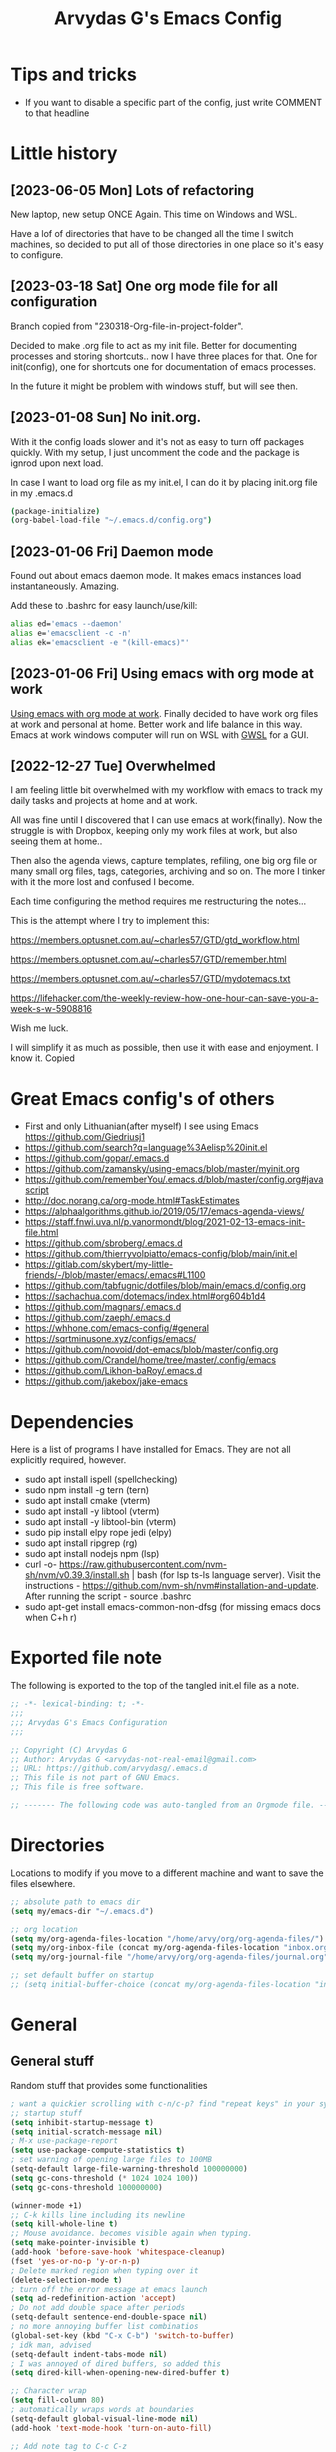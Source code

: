 #+TITLE: Arvydas G's Emacs Config
:PROPERTIES:
#+AUTHOR: Arvydas G
#+STARTUP: fold
#+PROPERTY: header-args :results silent :tangle yes
#+SEQ_TODO: TODO(t) | COMMENT(c)
:END:

* Tips and tricks
- If you want to disable a specific part of the config, just write COMMENT to that headline
* Little history
** [2023-06-05 Mon] Lots of refactoring

New laptop, new setup ONCE Again. This time on Windows and WSL.

Have a lof of directories that have to be changed all the time I
switch machines, so decided to put all of those directories in one
place so it's easy to configure.

** [2023-03-18 Sat] One org mode file for all configuration

Branch copied from "230318-Org-file-in-project-folder".

Decided to make .org file to act as my init file. Better for
documenting processes and storing shortcuts.. now I have three places
for that. One for init(config), one for shortcuts one for
documentation of emacs processes.

In the future it might be problem with windows stuff, but will see
then.

** [2023-01-08 Sun] No init.org.
With it the config loads slower and it's not as easy to turn off
packages quickly. With my setup, I just uncomment the code and the
package is ignrod upon next load.

In case I want to load org file as my init.el, I can do it by placing
init.org file in my .emacs.d

#+begin_src bash
  (package-initialize)
  (org-babel-load-file "~/.emacs.d/config.org")
#+end_src

** [2023-01-06 Fri] Daemon mode

Found out about emacs daemon mode. It makes emacs
instances load instantaneously. Amazing.

Add these to .bashrc for easy launch/use/kill:

#+begin_src bash
  alias ed='emacs --daemon'
  alias e='emacsclient -c -n'
  alias ek='emacsclient -e "(kill-emacs)"'
#+end_src

** [2023-01-06 Fri] Using emacs with org mode at work

[[https://www.reddit.com/r/emacs/comments/1043g41/help_me_use_emacs_with_org_mode_at_work/][Using emacs with org mode at work]].
Finally decided to have work org files at work and personal at home.
Better work and life balance in this way. Emacs at work windows
computer will run on WSL with [[https://opticos.github.io/gwsl/][GWSL]] for a GUI.

** [2022-12-27 Tue] Overwhelmed

I am feeling little bit overwhelmed with my workflow
with emacs to track my daily tasks and projects at home and at work.

All was fine until I discovered that I can use emacs at work(finally).
Now the struggle is with Dropbox, keeping only my work files at work,
but also seeing them at home..

Then also the agenda views, capture templates, refiling, one big org
file or many small org files, tags, categories, archiving and so on.
The more I tinker with it the more lost and confused I become.

Each time configuring the method requires me restructuring the
notes...

This is the attempt where I try to implement this:

https://members.optusnet.com.au/~charles57/GTD/gtd_workflow.html

https://members.optusnet.com.au/~charles57/GTD/remember.html

https://members.optusnet.com.au/~charles57/GTD/mydotemacs.txt

https://lifehacker.com/the-weekly-review-how-one-hour-can-save-you-a-week-s-w-5908816

Wish me luck.

I will simplify it as much as possible, then use it with ease and
enjoyment. I know it.
Copied
* Great Emacs config's of others
- First and only Lithuanian(after myself) I see using Emacs https://github.com/Giedriusj1
- https://github.com/search?q=language%3Aelisp%20init.el
- https://github.com/gopar/.emacs.d
- https://github.com/zamansky/using-emacs/blob/master/myinit.org
- https://github.com/rememberYou/.emacs.d/blob/master/config.org#javascript
- http://doc.norang.ca/org-mode.html#TaskEstimates
- https://alphaalgorithms.github.io/2019/05/17/emacs-agenda-views/
- https://staff.fnwi.uva.nl/p.vanormondt/blog/2021-02-13-emacs-init-file.html
- https://github.com/sbroberg/.emacs.d
- https://github.com/thierryvolpiatto/emacs-config/blob/main/init.el
- https://gitlab.com/skybert/my-little-friends/-/blob/master/emacs/.emacs#L1100
- https://github.com/tabfugnic/dotfiles/blob/main/emacs.d/config.org
- https://sachachua.com/dotemacs/index.html#org604b1d4
- https://github.com/magnars/.emacs.d
- https://github.com/zaeph/.emacs.d
- https://whhone.com/emacs-config/#general
- https://sqrtminusone.xyz/configs/emacs/
- https://github.com/novoid/dot-emacs/blob/master/config.org
- https://github.com/Crandel/home/tree/master/.config/emacs
- https://github.com/Likhon-baRoy/.emacs.d
- https://github.com/jakebox/jake-emacs
* Dependencies
Here is a list of programs I have installed for Emacs. They are not all explicitly required, however.

+ sudo apt install ispell (spellchecking)
+ sudo npm install -g tern (tern)
+ sudo apt install cmake (vterm)
+ sudo apt install -y libtool (vterm)
+ sudo apt install -y libtool-bin (vterm)
+ sudo pip install elpy rope jedi (elpy)
+ sudo apt install ripgrep (rg)
+ sudo apt install nodejs npm (lsp)
+ curl -o-
  https://raw.githubusercontent.com/nvm-sh/nvm/v0.39.3/install.sh |
  bash (for lsp ts-ls language server). Visit the instructions -
  https://github.com/nvm-sh/nvm#installation-and-update. After running
  the script - source .bashrc
+ sudo apt-get install emacs-common-non-dfsg (for missing emacs docs
  when C+h r)

* Exported file note
The following is exported to the top of the tangled init.el file as a
note.

#+BEGIN_SRC emacs-lisp
  ;; -*- lexical-binding: t; -*-
  ;;;
  ;;; Arvydas G's Emacs Configuration
  ;;;

  ;; Copyright (C) Arvydas G
  ;; Author: Arvydas G <arvydas-not-real-email@gmail.com>
  ;; URL: https://github.com/arvydasg/.emacs.d
  ;; This file is not part of GNU Emacs.
  ;; This file is free software.

  ;; ------- The following code was auto-tangled from an Orgmode file. ------- ;;

#+END_SRC

* Directories

Locations to modify if you move to a different machine and want to
save the files elsewhere.

#+begin_src emacs-lisp
  ;; absolute path to emacs dir
  (setq my/emacs-dir "~/.emacs.d")

  ;; org location
  (setq my/org-agenda-files-location "/home/arvy/org/org-agenda-files/")
  (setq my/org-inbox-file (concat my/org-agenda-files-location "inbox.org"))
  (setq my/org-journal-file "/home/arvy/org/org-agenda-files/journal.org")

  ;; set default buffer on startup
  ;; (setq initial-buffer-choice (concat my/org-agenda-files-location "inbox.org")
#+end_src

* General
** General stuff

Random stuff that provides some functionalities

#+begin_src emacs-lisp
  ; want a quickier scrolling with c-n/c-p? find "repeat keys" in your system, then modify it
  ;; startup stuff
  (setq inhibit-startup-message t)
  (setq initial-scratch-message nil)
  ; M-x use-package-report
  (setq use-package-compute-statistics t)
  ; set warning of opening large files to 100MB
  (setq-default large-file-warning-threshold 100000000)
  (setq gc-cons-threshold (* 1024 1024 100))
  (setq gc-cons-threshold 100000000)

  (winner-mode +1)
  ;; C-k kills line including its newline
  (setq kill-whole-line t)
  ;; Mouse avoidance. becomes visible again when typing.
  (setq make-pointer-invisible t)
  (add-hook 'before-save-hook 'whitespace-cleanup)
  (fset 'yes-or-no-p 'y-or-n-p)
  ; Delete marked region when typing over it
  (delete-selection-mode t)
  ; turn off the error message at emacs launch
  (setq ad-redefinition-action 'accept)
  ; Do not add double space after periods
  (setq-default sentence-end-double-space nil)
  ; no more annoying buffer list combinatios
  (global-set-key (kbd "C-x C-b") 'switch-to-buffer)
  ; idk man, advised
  (setq-default indent-tabs-mode nil)
  ; I was annoyed of dired buffers, so added this
  (setq dired-kill-when-opening-new-dired-buffer t)

  ;; Character wrap
  (setq fill-column 80)
  ; automatically wraps words at boundaries
  (setq-default global-visual-line-mode nil)
  (add-hook 'text-mode-hook 'turn-on-auto-fill)

  ;; Add note tag to C-c C-z
  ;; Upon adding a note to a heading - add a tag automatically
  (defun ndk/org-mark-headline-for-note ()
    (let ((tags (org-get-tags nil t)))
      (unless (seq-contains tags "note")
        (progn
          (outline-back-to-heading)
          (org-set-tags (cons "note" tags))))))

  ;;; ---------------------------------------

  (defun my/org-add-note ()
    (interactive)
    ; call the original function
    (org-add-note)
    ; then call the function above to add the tag
    (ndk/org-mark-headline-for-note))

  (with-eval-after-load 'org
    (define-key org-mode-map (kbd "C-c C-z") #'my/org-add-note))

  ;;; ---------------------------------------

  (defun efs/display-startup-time ()
    (message "Emacs loaded in %s with %d garbage collections."
             (format "%.2f seconds"
                     (float-time
                      (time-subtract after-init-time before-init-time)))
             gcs-done))

  (add-hook 'emacs-startup-hook #'efs/display-startup-time)

  ;;; ---------------------------------------

  ;; [2022-04-05 Tue] Un-fill region. Needed for when wanting to put
  ;; text content to a website.
  (defun unfill-region (beg end)
    "Unfill the region, joining text paragraphs into a single
        logical line.  This is useful, e.g., for use with
        `visual-line-mode'."
    (interactive "*r")
    (let ((fill-column (point-max)))
      (fill-region beg end)))

  ;; Handy key definition
  (define-key global-map "\C-\M-Q" 'unfill-region)

  ;;; ---------------------------------------

  ;; Ask before closing Emacs
  (defun ask-before-closing ()
    "Ask whether or not to close, and then close if y was pressed"
    (interactive)
    (if (y-or-n-p (format "Exit Emacs? "))
        (if (< emacs-major-version 22)
            (save-buffers-kill-terminal)
          (save-buffers-kill-emacs))
      (message "Canceled exit")))

  (when window-system
    (global-set-key (kbd "C-x C-c") 'ask-before-closing))

  ;;; ---------------------------------------

  ;; a function to kill dired buffers. Kind of works. Or you can use "a"
  ;; to cycle through dired and it leaves no buffers opened
  ;; DiredReuseDirectoryBuffer - https://www.emacswiki.org/emacs/DiredReuseDirectoryBuffer
  ;; KillingBuffers - https://www.emacswiki.org/emacs/KillingBuffers
  (defun kill-dired-buffers ()
    (interactive)
    (mapc (lambda (buffer)
            (when (eq 'dired-mode (buffer-local-value 'major-mode buffer))
              (kill-buffer buffer)))
          (buffer-list)))

  ;; can easily check how many buffers got opened
  (defun kill-all-dired-buffers ()
    "Kill all dired buffers."
    (interactive)
    (save-excursion
      (let ((count 0))
        (dolist (buffer (buffer-list))
          (set-buffer buffer)
          (when (equal major-mode 'dired-mode)
            (setq count (1+ count))
            (kill-buffer buffer)))
        (message "Killed %i dired buffer(s)." count))))

  ;;; ---------------------------------------

  ;; [2022-03-13 Sk]
  ;; (use-package csv-mode
  ;;   :ensure t
  ;;   :mode "\\.csv\\'")

  ;; shell-other-window
  (defun eshell-other-window ()
    "Open a `shell' in a new window."
    (interactive)
    (let ((buf (eshell)))
      (switch-to-buffer (other-buffer buf))
      (switch-to-buffer-other-frame buf)))

  ;; https://rejeep.github.io/emacs/elisp/2010/03/11/duplicate-current-line-or-region-in-emacs.html
  ;; for html actually found C-c C-e C from web mode
  ;; but will leave this for other modes probably
  (defun duplicate-current-line-or-region (arg)
    "Duplicates the current line or region ARG times.
  If there's no region, the current line will be duplicated. However, if
  there's a region, all lines that region covers will be duplicated."
    (interactive "p")
    (let (beg end (origin (point)))
      (if (and mark-active (> (point) (mark)))
          (exchange-point-and-mark))
      (setq beg (line-beginning-position))
      (if mark-active
          (exchange-point-and-mark))
      (setq end (line-end-position))
      (let ((region (buffer-substring-no-properties beg end)))
        (dotimes (i arg)
          (goto-char end)
          (newline)
          (insert region)
          (setq end (point)))
        (goto-char (+ origin (* (length region) arg) arg)))))

  (global-set-key (kbd "M-c") 'duplicate-current-line-or-region)
#+end_src

** Backups

I don’t use backup files often as I use git to manage most of my org
files. However, I still feel safer when having a backup. I follow
the backup configuration from Sacha Chua to enable Emacs’s backups
aggressively.

Save backup files to a dedicated directory.

#+begin_src emacs-lisp
  ; stop creating backup~ files
  (setq make-backup-files nil)
  ; stop creating #autosave# files
  (setq auto-save-default nil)
#+end_src

** Browse-kill-ring

[2022-03-18 Pn] Are you tired of using the endless keystrokes of C-y M-y M-y M-y … to
get at that bit of text you killed thirty-seven kills ago? Ever wish
you could just look through everything you’ve killed recently to find
out if you killed that piece of text that you think you killed, but
you’re not quite sure? If so, then browse-kill-ring is the Emacs
extension for you.

Shortcut - M-y to browse-kill-ring

#+begin_src emacs-lisp
  (use-package browse-kill-ring
    :ensure t
    :config
    (browse-kill-ring-default-keybindings)
    )
#+end_src

** Command-log-mode

Show event history and command history of some or all buffers
2022-10-08. Run global-command-log-mode. then clm/something

#+begin_src emacs-lisp
  (use-package command-log-mode
    :commands (global-command-log-mode))
#+end_src

** Help

*** Which-key

#+begin_src emacs-lisp
  ;; [2021-07-01] A package that displays the available keybindings in a
  ;; popup. The package is pretty useful, as Emacs seems to have more
  ;; keybindings than I can remember at any given point.
  (use-package which-key
    :ensure t
    :init
    (setq which-key-separator " ")
    (setq which-key-prefix-prefix "+")
    (setq which-key-idle-delay 0.2)
    :config
    (which-key-mode 1))
#+end_src

*** Amx

#+begin_src emacs-lisp
  ;; [2022-04-01 Fri] amx: An alternative M-x interface for Emacs. Sort by most recent commands.
  ;; https://github.com/DarwinAwardWinner/amx
  (use-package amx
    :ensure t
    :defer 0.5
    :config (amx-mode))
#+end_src

*** Helpful

#+begin_src emacs-lisp
  ;; [2022-03-15 An] Improves *help* buffer. Way more info than with
  ;; regular help.
  (use-package helpful
    :ensure t
    :bind
    (("C-h f" . helpful-callable)
     ("C-h v" . helpful-variable)
     ("C-h k" . helpful-key)
     ("C-c C-d" . helpful-at-point)
     ("C-h F" . helpful-function)
     ("C-h C" . helpful-command)))
#+end_src

** Saveplace

[2021-07-01] "Saveplace" remembers your location in a file when saving files

#+begin_src emacs-lisp
  (use-package saveplace
    :ensure t
    :config
    ;; activate it for all buffers
    (setq-default save-place t)
    (save-place-mode 1))
#+end_src

* Visuals
** General visuals
#+begin_src emacs-lisp
  (menu-bar-mode -1)
  (tool-bar-mode -1)
  (scroll-bar-mode -1)
  (blink-cursor-mode -1)
  (global-hl-line-mode 1)

  ;; not needed, line numbers show the end of buffer anyway
  ; show where buffers end.
  (setq-default indicate-empty-lines nil)
  (setq visible-bell t)

  ;; Parentheses
  ; writes parens automatically for you
  (electric-pair-mode +1)
  ; highlight parenthesis
  (show-paren-mode 1)

  (setq show-paren-delay 0)
  ; column-number in mode-line.
  (column-number-mode 1)
  ; file size indication in mode-line
  (size-indication-mode 1)

  ;; Line numbers
  ;; (global-display-line-numbers-mode 1)
  ;; (add-hook 'text-mode-hook #'display-line-numbers-mode)
  (add-hook 'prog-mode-hook #'display-line-numbers-mode)

  ;; custom themes location
  (add-to-list 'custom-theme-load-path (concat my/emacs-dir "/misc/themes/"))
  ;; (load-theme 'zenburn t)
#+end_src

** Beacon

[2021-07-01] "Beacon" - never lose your cursor again. Flashes the
cursor location when switching buffers.

Don't get lost bro.

#+begin_src emacs-lisp
  (use-package beacon
    :ensure t
    :config
    (progn
      (setq beacon-blink-when-point-moves-vertically nil) ; default nil
      (setq beacon-blink-when-point-moves-horizontally nil) ; default nil
      (setq beacon-blink-when-buffer-changes t) ; default t
      (setq beacon-blink-when-window-scrolls t) ; default t
      (setq beacon-blink-when-window-changes t) ; default t
      (setq beacon-blink-when-focused nil) ; default nil

      (setq beacon-blink-duration 0.3) ; default 0.3
      (setq beacon-blink-delay 0.3) ; default 0.3
      (setq beacon-size 20) ; default 40
      ;; (setq beacon-color "yellow") ; default 0.5
      (setq beacon-color 0.5) ; default 0.5

      (add-to-list 'beacon-dont-blink-major-modes 'term-mode)

      (beacon-mode 1)))
#+end_src

** Fonts

#+begin_src emacs-lisp
  ;; (cond ((eq system-type 'windows-nt)
  ;;      ;; Windows-specific code goes here.
  ;;      (set-face-attribute 'default nil :height 130)
  ;;      )
  ;;     ((eq system-type 'gnu/linux)
  ;;      ;; Linux-specific code goes here.
  ;;      (set-face-attribute 'default nil :height 130)
  ;;      ))
#+end_src

** Transparency

#+begin_src emacs-lisp
  ;; [2022-03-14 Pr] Transparency
  ;; (set-frame-parameter (selected-frame) 'alpha '(95 . 95))
  ;; (add-to-list 'default-frame-alist '(alpha . (95 . 95)))
#+end_src

** Rainbow-delimiters

colors different sets of parenthesis with different colros. Useful
when having lots of code in front of you, know what is where.

#+begin_src emacs-lisp
  (use-package rainbow-delimiters
    :ensure t
    :hook (prog-mode . rainbow-delimiters-mode))
#+end_src

** Doom-themes

[2022-03-18 Pn] so far There is nothing better and cleaner than -
"Doom-modeline". It converts a basic looking, all cramped modeline
into a nice and clean one with only the necessary info and icons
displayed. So far so good, liking it.

#+begin_src emacs-lisp
  (use-package doom-themes
    :ensure t
    :config
    ;; Global settings (defaults)
    (setq doom-themes-enable-bold t
          doom-themes-enable-italic t)
    (load-theme 'doom-gruvbox t))
#+end_src

** Doom-modeline

Doom theme modeline. Kind of minimalistic and clean.

turning it off, because it covers too much of the tag prompt window

#+begin_src emacs-lisp
  (use-package doom-modeline
    :ensure t
    :init
    (setq doom-modeline-env-enable-python t)
    (setq doom-modeline-env-enable-go nil)
    (setq doom-modeline-buffer-encoding 'nondefault)
    (setq doom-modeline-hud t)
    (setq doom-modeline-persp-icon nil)
    (setq doom-modeline-persp-name nil)
    :config
    (setq doom-modeline-minor-modes nil)
    (setq doom-modeline-buffer-state-icon nil)
    (doom-modeline-mode 1)
    :custom
    (doom-modeline-irc t))
#+end_src

** Highight-indentation

Minor modes for highlighting indentation

#+begin_src emacs-lisp
  (use-package highlight-indentation
    :ensure t
    :defer t
    :custom-face
    (highlight-indentation-face ((t (:foreground "IndianRed"))))
    :hook
    ((c++-mode
      c-mode
      emacs-lisp-mode
      fish-mode
      java-mode
      js-mode
      lisp-interaction-mode
      markdown-mode
      python-mode
      rust-mode
      scala-mode
      sh-mode
      web-mode
      yaml-mode) . highlight-indentation-mode)
  )
#+end_src

** Volatile-hightights

afte pasting f.x - block that you have pasted will be highlihted until
cursor moves useful to see the boundries of the copied and pasted
block

#+begin_src emacs-lisp
  (use-package volatile-highlights
    :ensure t
    :config
    (volatile-highlights-mode t))
#+end_src
* Org-mode
** Org-general

#+begin_src emacs-lisp
  (setq org-cycle-emulate-tab 'white)
  (setq org-log-into-drawer "LOGBOOK")
  ;; Hide * and / in org tex.)
  (setq org-hide-emphasis-markers t)
  ;; When a TODO is set to a done state, record a timestamp
  (setq org-log-done 'time)
  ;; heading indentation
  (setq org-startup-indented t)
  ;; RET to follow links
  (setq org-return-follows-link t)
  ;;  no done if mid
  (setq org-enforce-todo-dependencies t)
  (setq org-startup-with-inline-images t)
  (setq org-image-actual-width nil)
  ;; Make the indentation look nicer
  (add-hook 'org-mode-hook 'org-indent-mode)

  ;; rebind active to inactive
  (with-eval-after-load 'org
    (bind-key "C-c ." #'org-time-stamp-inactive org-mode-map))

  (setq org-todo-keywords
        (quote ((sequence "TODO(t)" "EPIC(e)" "REPEATING(r)" "STARTED(s)" "|" "DONE(d)" "CANCELLED(c)"))))

  (setq org-todo-keyword-faces
        (quote (
                ("TODO" :foreground "IndianRed1" :weight bold)
                ("NEXT" :foreground "DeepSkyBlue2" :weight bold)
                ("EPIC" :foreground "DeepSkyBlue2" :weight bold)
                ("STARTED" :foreground "cyan" :weight bold)
                ("WAITING" :foreground "chocolate" :weight bold)
                ("ASK" :foreground "lawn green" :weight bold)
                )))

  (setq org-agenda-tags-todo-honor-ignore-options t)

  (add-hook 'org-capture-mode-hook
            (lambda ()
              (setq-local org-tag-alist (org-global-tags-completion-table))))

  ;; Effort
  (setq org-columns-default-format "%80ITEM(Task) %10Effort(Effort){:} %10CLOCKSUM")
  (setq org-global-properties (quote (("Effort_ALL" . "1:00 0:00 0:05 0:10 0:30 2:00 3:00 4:00 8:00 10:00 15:00")
                                      ("STYLE_ALL" . "habit"))))

  ;; https://orgmode.org/manual/Editing-Source-Code.html
  (setq org-src-fontify-natively t)
  (setq org-src-tab-acts-natively t)

  ;; [2022-04-10 Sun] org tempo added before, now just added templates
  (use-package org-tempo
    :after org
    :config
    (add-to-list 'org-structure-template-alist '("sh" . "src shell"))
    (add-to-list 'org-structure-template-alist '("el" . "src emacs-lisp"))
    (add-to-list 'org-structure-template-alist '("py" . "src python ")))

  ;; Save the corresponding buffers
  (defun gtd-save-org-buffers ()
    "Save `org-agenda-files' buffers without user confirmation.
              See also `org-save-all-org-buffers'"
    (interactive)
    (message "Saving org-agenda-files buffers...")
    (save-some-buffers t (lambda ()
                           (when (member (buffer-file-name) org-agenda-files)
                             t)))
    (message "Saving org-agenda-files buffers... done"))

  ;; Save Org buffers after refiling!
  (advice-add 'org-refile :after 'org-save-all-org-buffers)

  ;; dont let to refile without applying the tag first
  ;; (defun my/org-refile-with-tag-check ()
  ;;   "Refile a task, checking if it has any tags."
  ;;   (interactive)
  ;;   (let ((tags (org-get-tags)))
  ;;     (unless tags
  ;;       (error "Cannot refile task without a tag")))
  ;;   (org-refile))

  ;; (define-key org-mode-map (kbd "C-c C-w") 'my/org-refile-with-tag-check)

  ;; Example of refile-targets 1
  ;; (setq org-refile-targets '((org-agenda-files :maxlevel . 1)))

  ;; Example of refile-targets 2
  ;; (setq org-refile-targets '(((concat my/org-agenda-files-location "/docs.org") :maxlevel . 2)
  ;;                            ("~/gtd/someday.org" :level . 1)
  ;;                            ("~/gtd/tickler.org" :maxlevel . 2)
  ;;                            ))

  ;; Example of refile-targets 3
  (setq org-refile-targets `(
                             (,(concat my/org-agenda-files-location "docs.org") :maxlevel . 2)
                             (,(concat my/org-agenda-files-location "epics.org") :maxlevel . 2)
                             (,(concat my/org-agenda-files-location "personal.org") :maxlevel . 2)
                             (,(concat my/org-agenda-files-location "pasiukai.org") :maxlevel . 2)
                             (,(concat my/org-agenda-files-location "commands.org") :maxlevel . 2)
                             (,(concat my/org-agenda-files-location "backlog.org") :maxlevel . 1)
                             ;; Add more targets as needed
                             ))
#+end_src

** Org-archive

Archiving notes
TUT: more about archiving -
http://doc.endlessparentheses.com/Var/org-archive-location.html
https://orgmode.org/worg/doc.html#org-archive-location

#+begin_src emacs-lisp
  ;; dont let to archive without applying the tag first
  (defun my/org-archive-with-tag-check ()
    "Archive a task, checking if it has any tags."
    (interactive)
    (let ((tags (org-get-tags)))
      (unless tags
        (error "Cannot archive task without a tag")))
    (org-archive-subtree))

  (define-key org-mode-map (kbd "C-c C-x C-a") 'my/org-archive-with-tag-check)

  (setq org-archive-location (concat my/org-agenda-files-location "/archive.org::* 2023"))

  ;; in Archive file adding :ARCHIVE: tag so later could filter by it in
  ;; agenda view by pressing V and a or A. Without :ARCHIVE: tag- this would not be possible.

  ;; turn entires from Archive to be visible automatically in agenda buffer on/off.
  ;; I like to turn them on demand with V a/A.
  ;; (setq org-agenda-archives-mode 't)
  (setq org-agenda-archives-mode nil)

  ;; What informatio should be added when the heading is archived?
  (setq org-archive-save-context-info '(time))
#+end_src

** Org-clock

#+begin_src emacs-lisp

  ;; this functions is later used in clock reports. Check org_clock
  ;; looking through all the folders inside 2020, great!
  ;; later this function is used in clock report
  (defun add-dailies ()
    (append org-agenda-files
            (file-expand-wildcards "~/Dropbox/documents/org/roam/daily/2022/**/*.org")))

  ;; only looking through one folder
  ;; (defun add-dailies ()
  ;;   (append org-agenda-files
  ;;           (file-expand-wildcards "~/Dropbox/documents/org/roam/daily/2022/kovo/*.org")))

  ; Clock out when moving task to a done state
  (setq org-log-note-clock-out t)
  (setq org-clock-out-when-done t)
  ; Resume clocking task when emacs is restarted
  (org-clock-persistence-insinuate)
  ; Save the running clock and all clock history when exiting Emacs, load it on startup
  (setq org-clock-persist t)
  ; Resume clocking task on clock-in if the clock is open
  (setq org-clock-in-resume t)
  ; Do not prompt to resume an active clock, just resume it
  (setq org-clock-persist-query-resume nil)
  ; Keybind dissapeared after new org install? When roam.
  (define-key org-mode-map (kbd "C-c C-x C-r") 'org-clock-report)
  ; ask what to do with a left and forgotten clock
  (setq org-clock-idle-time 15)
  (setq org-clock-in-switch-to-state "STARTED")
  (setq org-clock-out-switch-to-state "WAITING")
  (setq org-clock-into-drawer "LOGBOOK")
  ; exists, but remapping to be global
  (global-set-key (kbd "C-c C-x C-j") 'org-clock-goto)
  ; C-c I show history of clocks
  (setq org-clock-history-length 23)
  ;; tipo lengviau clock in padaryti, nes matai a list of recent clocks?
  (defun eos/org-clock-in ()
    (interactive)
    (org-clock-in '(4)))

  ; list of tasks, choose one
  (global-set-key (kbd "C-c i") #'eos/org-clock-in)
  (global-set-key (kbd "C-c C-x C-o") #'org-clock-out)

  ;;; ---------------------------------------

  ;; ORG CLOCK REPORT EXAMPLES

  ;; documentation is here - https://orgmode.org/manual/The-clock-table.html

  ;; [2022-04-10 Sun] Daily org-diary file report BY TAG
  ;; #+BEGIN: clocktable :maxlevel 3 :scope file :tags t :sort (1 . ?a) :emphasize t :narrow 100! :match "emacs"

  ;; [2022-04-10 Sun] Daily org-diary file report without tag, show all tasks
  ;; #+BEGIN: clocktable :maxlevel 3 :scope file :tags t :sort (1 . ?a) :emphasize t :narrow 100!

  ;; #+BEGIN: clocktable :maxlevel 3 :scope add-dailies :tags t
  ;; #+BEGIN: clocktable :maxlevel 3 :scope file :step day :tstart "<-1w>" :tend "<now>" :compact t
  ;; #+BEGIN: clocktable :maxlevel 5 :compact nil :emphasize t :scope subtree :timestamp t :link t :header "#+NAME: 2022_Vasaris\n"
  ;; #+BEGIN: clocktable :maxlevel 1 :compact t :emphasize t :timestamp t :link t
  ;; #+BEGIN: clocktable :maxlevel 5 :compact t :sort (1 . ?a) :emphasize t :scope subtree :timestamp t :link t
#+end_src

** Org-capture

#+begin_src emacs-lisp
  ;; bzg config - https://github.com/bzg/dotemacs/blob/master/emacs.org

  ;; MANY small files below
  (define-key global-map "\C-cc" 'org-capture)

  (cond ((eq system-type 'windows-nt)
         (setq org-capture-templates
               '(
                 ("i" "Inbox" entry (file+headline "C:\\Users\\arvga\\.arvydas\\org\\pkc_notes\\gtd.org" "Tasks")
                  "* TOOD %^{Task}\n:PROPERTIES:\n:CAPTURED:%U\n:END:\n\n%?")
                 ("j" "Journal" entry(file+datetree "C:\\Users\\arvga\\.arvydas\\org\\pkc_notes\\journal.org")
                  "* [%<%Y-%m-%d %H:%M>] %^{Title}\n%?":tree-type month)
                 ))
         )
        ((eq system-type 'gnu/linux)
         (setq org-capture-templates
               '(
                 ("i" "Inbox" entry (file+headline "~/Dropbox/org/inbox.org" "Inbox")
                  "* %? \n:PROPERTIES:\n:CAPTURED:%U\n:END:\n\n")
                 ("t" "Todo Entry" entry (file+headline "~/Dropbox/org/inbox.org" "Inbox")
                  "* TODO %? \n:PROPERTIES:\n:CAPTURED:%U\n:END:\n\n")
                 ))
         ))

  (when (and (eq system-type 'gnu/linux)
             (getenv "WSLENV"))
    (setq org-capture-templates
          `(
            ("i" "Inbox note" entry (file+headline my/org-inbox-file "Inbox")
             "* %? \n:PROPERTIES:\n:CAPTURED:%U\n:END:\n\n")
            ("t" "Inbox Task" entry (file+headline my/org-inbox-file "Inbox")
             "* TODO %^{Title} %^G \n:PROPERTIES:\n:CAPTURED:%U\n:END:\n\n %?")
            ("j" "Regular journal entry" entry(file+datetree ,my/org-journal-file)
             "* %U %^{Title} \n\n %?")
            ("d" "Evening journal entry" entry(file+datetree ,my/org-journal-file)
             (file "/home/arvy/org/org-agenda-files/capture-templates/default-journal-template.orgcaptmpl")
             )
            )
          )
    )
#+end_src

** Org-download

#+begin_src emacs-lisp
  ;; (use-package org-download
  ;;   :ensure nil
  ;;   :defer t
  ;;   :commands org-download)

  ;; (setq-default org-download-image-dir "~/Dropbox/documents/org/images_nejudink")
#+end_src

** Org-pomodoro

#+begin_src emacs-lisp
  (use-package org-pomodoro
    :ensure t
    :commands (org-pomodoro)
    :config
    (setq org-pomodoro-ticking-sound-p nil)
    )
#+end_src

** Org-static-blog

#+begin_src emacs-lisp
  (use-package org-static-blog
    :ensure t)

  ;; Title of the blog.
  (setq org-static-blog-publish-title "arvydasg.github.io")
  ;; URL of the blog.
  (setq org-static-blog-publish-url "https://arvydasg.github.io/")
  ;; Directory where published HTML files are stored.
  (setq org-static-blog-publish-directory "/home/arvy/src/arvydasg.github.io/")
  ;; Directory where published ORG files are stored. When publishing,
  ;; posts are rendered as HTML, and included in the index, archive,
  ;; tags, and RSS feed.
  (setq org-static-blog-posts-directory "/home/arvy/src/arvydasg.github.io_blog_content/")
  (setq org-static-blog-drafts-directory "/home/arvy/src/arvydasg.github.io_blog_content/")
  ;; (setq org-static-blog-drafts-directory "~/Dropbox/src/arvydasg.github.io/drafts/")

  (setq org-static-blog-index-length 5)
  (setq org-static-blog-preview-link-p t)
  (setq org-static-blog-preview-date-first-p t)
  (setq org-static-blog-use-preview t)
  (setq org-static-blog-enable-tags t)
  (setq org-export-with-toc nil)            ;can add in individual file with #+OPTIONS: toc:1/nil
  (setq org-export-with-section-numbers nil) ;can add in individual file with #+OPTIONS: num:nil
  (setq org-static-blog-no-post-tag "nonpost")

  ;; This header is inserted into the <head> section of every page:
  ;;   (you will need to create the style sheet at
  ;;    ~/projects/blog/static/style.css
  ;;    and the favicon at
  ;;    ~/projects/blog/static/favicon.ico)
  (setq org-static-blog-page-header
        "<!-- Google Tag Manager -->
  <script>(function(w,d,s,l,i){w[l]=w[l]||[];w[l].push({'gtm.start':
  new Date().getTime(),event:'gtm.js'});var f=d.getElementsByTagName(s)[0],
  j=d.createElement(s),dl=l!='dataLayer'?'&l='+l:'';j.async=true;j.src=
  'https://www.googletagmanager.com/gtm.js?id='+i+dl;f.parentNode.insertBefore(j,f);
  })(window,document,'script','dataLayer','GTM-MC4ZQHP');</script>
  <!-- End Google Tag Manager -->
  <meta name=\"author\" content=\"Arvydas Gasparavicius\">
  <meta name=\"referrer\" content=\"no-referrer\">
  <meta name=\"viewport\" content=\"initial-scale=1,width=device-width,minimum-scale=1\">
  <link href= \"static/style.css\" rel=\"stylesheet\" type=\"text/css\" />
  <script src=\"static/lightbox.js\"></script>
  <script src=\"static/auto-render.min.js\"></script>
  <link rel=\"icon\" href=\"static/ag.ico\">")

  ;; This preamble is inserted at the beginning of the <body> of every page:
  ;;   This particular HTML creates a <div> with a simple linked headline
  (setq org-static-blog-page-preamble
        "
  <header>
  <!-- Google Tag Manager (noscript) -->
  <noscript><iframe src=\"https://www.googletagmanager.com/ns.html?id=GTM-MC4ZQHP\"
  height=\"0\" width=\"0\" style=\"display:none;visibility:hidden\"></iframe></noscript>
  <!-- End Google Tag Manager (noscript) -->
      <div class=\"container\">
          <div class=\"subcontainer\">
              <nav class=\"nav\">
                  <a href=\"https://arvydasg.github.io/\" class=\"nav-logo-wrapper\">
                      <p class=\"nav-branding\">Arvydas.dev</p>
                  </a>
                  <ul class=\"nav-menu\">
                      <li class=\"nav-item\">
                          <a href=\"https://arvydasg.github.io/tag-project.html\" class=\"nav-link\">Projects</a>
                      </li>
                      <li class=\"nav-item\">
                          <a href=\"https://arvydasg.github.io/archive.html\" class=\"nav-link\">Blog</a>
                      </li>
                      <li class=\"nav-item\">
                          <a href=\"https://arvydasg.github.io/tags.html\" class=\"nav-link\">Tags</a>
                      </li>
                      <li class=\"nav-item\">
                          <a href=\"https://arvydas.dev/codeacademy/\" class=\"nav-link\">CodeAcademy</a>
                      </li>
                      <li class=\"nav-item\">
                          <a href=\"https://arvydasg.github.io/freelancing.html\" class=\"nav-link\">Freelancing</a>
                      </li>
                      <li class=\"nav-item\">
                          <a href=\"https://arvydasg.github.io/uses.html\" class=\"nav-link\">Uses</a>
                      </li>
                      <li class=\"nav-item\">
                          <a href=\"https://arvydasg.github.io/about.html\" class=\"nav-link\">About</a>
                      </li>
                  </ul>
                  <div class=\"hamburger\">
                      <span class=\"bar\"></span>
                      <span class=\"bar\"></span>
                      <span class=\"bar\"></span>
                  </div>
              </nav>
          </div>
      </div>
      </header>
      "
        )

  ;; before hamburger
  ;; (setq org-static-blog-page-preamble
  ;; "
  ;; <div id=\"nav-content\">
  ;; <div class=\"header\">
  ;;    <a href=\"https://arvydasg.github.io/\">Arvydas.dev</a>
  ;;   <div class=\"sitelinks\">
  ;;     <a href=\"https://arvydasg.github.io/about.html\">About</a> | <a href=\"https://arvydasg.github.io/freelancing.html\">Freelancing</a> | <a href=\"https://arvydasg.github.io/tag-project.html\">Projects</a> | <a href=\"https://arvydasg.github.io/archive.html\">Blog</a> | <a href=\"https://arvydasg.github.io/uses.html\">Uses</a> | <a href=\"https://arvydas.dev/codeacademy/\">CodeAcademy</a>
  ;;   </div>
  ;; <hr>
  ;;   </div>
  ;; </div>"
  ;; )

  ;; (setq org-static-blog-page-preamble

  ;; "<div class=\"header\">
  ;;   <a href=\"https://arvydasg.github.io/\">Arvydas Scratchpad on the Internet</a>
  ;;   <div class=\"sitelinks\">
  ;;     <a href=\"https://github.com/arvydasg\">Github</a> | <a href=\"https://arvydasg.github.io/projects.html\">Projects</a> | <a href=\"https://arvydasg.github.io/archive.html\">Archive</a> | <a href=\"https://arvydasg.github.io/uses.html\">Uses</a> | <a href=\"https://arvydasg.github.io/about.html\">About</a>
  ;;   </div>
  ;; </div>"
  ;;       )

  ;; This postamble is inserted at the end of the <body> of every page:
  ;;   This particular HTML creates a <div> with a link to the archive page
  ;;   and a licensing stub.
  (setq org-static-blog-page-postamble
        "<div id=\"footer\">
  <hr>
  <p>2021-2023 Arvydas Gasparavicius</p>
    <button onclick=\"topFunction()\" id=\"myBtn\" title=\"Go to top\">Top</button>
    <script src=\"static/script.js\"></script>
  </div>")

  ;; (setq org-static-blog-page-postamble
  ;;       "<div id=\"archive\">
  ;;   <a href=\"./archive.html\">Other posts</a>
  ;; </div>")

  ;; This HTML code is inserted into the index page between the preamble and
  ;;   the blog posts
  (setq org-static-blog-index-front-matter
        "<h1> Hello there!</h1>
  <hr>
  <div id=\"intro\">
  <p> My name is Arvydas I am self-taught Python/Django developer. <a class=\"no-link\" href=\"https://github.com/arvydasg\">My Github</a>.</p>
  <p> I am currently immersing myself in a comprehensive 9-month web development and Python course led by <a class=\"no-link\" href=\"./tag-codeacademy.html\">CodeAcademy</a>, with the goal of expanding my programming skills and knowledge.<p>
  <p> I also work as a freelance developer. <a class=\"no-link\" href=\"./freelancing.html\">Read more about my work.</a><p>
  <p> If you are interested in some of my writings, here are some of my latest posts:</p>
  </div>
  \n\n\n")



  ;; ----------------------------------------------------------

  ;; after each emacs restart files that I modified in elpa directory
  ;; are not recompiled. I was advised by Bastibe to place them in my
  ;; emacs config. It still does not get evaluated for some reason

  ;; forgot what I changed here form the original file, but will leave
  ;; it here nevertheless :)
  (defun org-static-blog-get-preview (post-filename)
    "Get title, date, tags from POST-FILENAME and get the first paragraph from the rendered HTML.
  If the HTML body contains multiple paragraphs, include only the first paragraph,
  and display an ellipsis.
  Preamble and Postamble are excluded, too."
    (with-temp-buffer
      (insert-file-contents (org-static-blog-matching-publish-filename post-filename))
      (let ((post-title (org-static-blog-get-title post-filename))
            (post-date (org-static-blog-get-date post-filename))
            (post-taglist (org-static-blog-post-taglist post-filename))
            (post-ellipsis "")
            (preview-region (org-static-blog--preview-region)))
        (when (and preview-region (search-forward "<p>" nil t))
          (setq post-ellipsis
                (concat (when org-static-blog-preview-link-p
                          (format "<a class=\"read-more\" href=\"%s\">"
                                  (org-static-blog-get-post-url post-filename)))
                        org-static-blog-preview-ellipsis
                        (when org-static-blog-preview-link-p "</a>\n"))))
        ;; Put the substrings together.
        (let ((title-link
               (format "<h2 class=\"post-title\"><a href=\"%s\">%s</a></h2>"
                       (org-static-blog-get-post-url post-filename) post-title))
              (date-link
               (format-time-string (concat "<div class=\"post-date\">"
                                           (org-static-blog-gettext 'date-format)
                                           "</div>")
                                   post-date)))
          (concat
           (if org-static-blog-preview-date-first-p
               (concat date-link title-link)
             (concat date-link title-link))
           preview-region
           post-ellipsis
           (format "<div class=\"taglist\">%s</div><hr>" post-taglist))))))


  ;; Read more instead of ( ... )
  (defcustom org-static-blog-preview-ellipsis "Read more →"
    "The HTML appended to the preview if some part of the post is hidden.

  The contents shown in the preview is determined by the values of
  the variables `org-static-blog-preview-start' and
  `org-static-blog-preview-end'."
    :type '(string)
    :safe t)
#+end_src

** Org-export-html

Stuff for exporting html with ctrl+e h h for "codeacademy" project.

The code below adds navigation right after the opening <body> tag and
some js right before the closing </body> tag.

<head> html content is added from within the org file, dont forget to
change the "title" and "content" the file.

- curious how it goes with org-static-blog-export workflow
- also curious to know how it goes with images, does js lightbox is
  reached or not

#+begin_src emacs-lisp
  ;; leaving this content to be in specific org files instead

  ;; (setq org-html-head
  ;;       (concat
  ;;        "<head>\n"
  ;;        "<meta charset=\"UTF-8\">\n"
  ;;        "<meta name=\"description\" content=\"CodeAcademy Python notes\">\n"
  ;;        "<link rel=\"alternate\" type=\"application/rss+xml\" href=\"https://arvydasg.github.io/rss.xml\" title=\"RSS feed for https://arvydasg.github.io/\">\n"
  ;;        "<title>CodeAcademy Databases</title>\n"
  ;;        "<!-- Google Tag Manager -->\n"
  ;;        "<script>(function(w,d,s,l,i){w[l]=w[l]||[];w[l].push({'gtm.start': new Date().getTime(),event:'gtm.js'});var f=d.getElementsByTagName(s)[0], j=d.createElement(s),dl=l!='dataLayer'?'&l='+l:'';j.async=true;j.src= 'https://www.googletagmanager.com/gtm.js?id='+i+dl;f.parentNode.insertBefore(j,f); })(window,document,'script','dataLayer','GTM-MC4ZQHP');</script>\n"
  ;;        "<!-- End Google Tag Manager -->\n"
  ;;        "<meta name=\"author\" content=\"Arvydas Gasparavicius\">\n"
  ;;        "<meta name=\"referrer\" content=\"no-referrer\">\n"
  ;;        "<meta name=\"viewport\" content=\"initial-scale=1,width=device-width,minimum-scale=1\">\n"
  ;;        "<link href=\"../readtheorg.css\" rel=\"stylesheet\" type=\"text/css\" />\n"
  ;;        "<link rel=\"stylesheet\" href=\"https://cdn.jsdelivr.net/npm/bootstrap@4.0.0/dist/css/bootstrap.min.css\" integrity=\"sha384-Gn5384xqQ1aoWXA+058RXPxPg6fy4IWvTNh0E263XmFcJlSAwiGgFAW/dAiS6JXm\" crossorigin=\"anonymous\" />\n"
  ;;        "<script src=\"static/lightbox.js\"></script>\n"
  ;;        "<script src=\"static/auto-render.min.js\"></script>\n"
  ;;        "<link rel=\"icon\" href=\"static/ag.ico\">\n"
  ;;        "</head>\n"
  ;;        ))

  (setq org-html-preamble
        (concat
         "<body>\n"
         "
  <!-- Google Tag Manager (noscript) -->
      <noscript><iframe src=\"https://www.googletagmanager.com/ns.html?id=GTM-MC4ZQHP\"
                        height=\"0\" width=\"0\" style=\"display:none;visibility:hidden\"></iframe></noscript>
      <!-- End Google Tag Manager (noscript) -->
      <nav class=\"text-center navbar navbar-expand-lg navbar-light bg-light\">
              <button class=\"navbar-toggler\" type=\"button\" data-toggle=\"collapse\" data-target=\"#navbarNav\" aria-controls=\"navbarNav\" aria-expanded=\"false\" aria-label=\"Toggle navigation\">
                  <span class=\"navbar-toggler-icon\"></span>
              </button>
              <div style=\"justify-content:center\" class=\"collapse navbar-collapse \" id=\"navbarNav\">
                  <ul class=\"navbar-nav\">
                      <li class=\"nav-item\">
                          <a class=\"nav-link\" href=\"https://arvydas.dev/codeacademy/\">Home <span class=\"sr-only\">(current)</span></a>
                      </li>
                      <li class=\"nav-item\">
                          <a class=\"nav-link\" href=\"https://arvydas.dev/codeacademy/html_css/index.html\">HTML/CSS</a>
                      </li>
                      <li class=\"nav-item\">
                          <a class=\"nav-link\" href=\"https://arvydas.dev/codeacademy/javascript/index.html\">JavaScript</a>
                      </li>
                      <li class=\"nav-item\">
                          <a class=\"nav-link \" href=\"https://arvydas.dev/codeacademy/python/index.html\">Python</a>
                      </li>
                      <li class=\"nav-item\">
                          <a class=\"nav-link active \" href=\"https://arvydas.dev/codeacademy/databases/index.html\">Databases</a>
                      </li>
                      <li class=\"nav-item\">
                          <a class=\"nav-link \" href=\"https://arvydas.dev/codeacademy/flask/index.html\">Flask</a>
                      </li>
                  </ul>
              </div>
      </nav>"
         ))

  (setq org-html-postamble
        (concat
         "<!-- bootstrap scripts -->\n"
         "<script src=\"https://code.jquery.com/jquery-3.3.1.slim.min.js\"\n"
         "        integrity=\"sha384-q8i/X+965DzO0rT7abK41JStQIAqVgRVzpbzo5smXKp4YfRvH+8abtTE1Pi6jizo\"\n"
         "        crossorigin=\"anonymous\"></script>\n"
         "<script src=\"https://cdn.jsdelivr.net/npm/popper.js@1.14.7/dist/umd/popper.min.js\"\n"
         "        integrity=\"sha384-UO2eT0CpHqdSJQ6hJty5KVphtPhzWj9WO1clHTMGa3JDZwrnQq4sF86dIHNDz0W1\"\n"
         "        crossorigin=\"anonymous\"></script>\n"
         "<script src=\"https://cdn.jsdelivr.net/npm/bootstrap@4.3.1/dist/js/bootstrap.min.js\"\n"
         "        integrity=\"sha384-JjSmVgyd0p3pXB1rRibZUAYoIIy6OrQ6VrjIEaFf/nJGzIxFDsf4x0xIM+B07jRM\"\n"
         "        crossorigin=\"anonymous\"></script>\n"
         "<button onclick=\"topFunction()\" id=\"myBtn\" title=\"Go to top\">Top</button>\n"
         "<script src=\"../scripts.js\"></script>\n"
         "</body>\n"
         "</html>\n"
         ))
#+end_src

** Org-agenda

M-x org-agenda-file-list. Go there and click "save the changes"
MANUALLY to save to init.el. Otherwise, Emacs wont read it on
every boot.  Write all org-agenda-files ONCE, do the procedure
described in the line above and forget about it. Refiling will
work, agenda will work.  if your org agenda files are not there,
do C-c C-e on the parentheses below. Evaluate them.

#+begin_src emacs-lisp

  ;; if you want to see archived tasks in agenda view - press v then A

  ;; Hook to display the agenda in a single window
  (add-hook 'org-agenda-finalize-hook 'delete-other-windows)
  ;; Number of text lines to be added when E is pressed in the agenda.
  (setq org-agenda-entry-text-maxlines 10)
  ;; The min and max height of the agenda window as a fraction of frame height.
  (setq org-agenda-window-frame-fractions '(0.0 . 0.5))

  (setq org-agenda-prefix-format
        '((agenda . " %i %-12:c%?-14t%s")
          (timeline . "  % s")
          (todo . " %i %-14:c")
          (tags . " %i %-14:c")
          (search . " %i %-14:c")))

  (setq system-time-locale "C")
  (setq org-agenda-inhibit-startup t)
  (global-set-key (kbd "C-c a") 'org-agenda)
  (setq org-agenda-start-with-log-mode '(closed))
  ;; if task is scheduled and is DONE - dont show in agenda. dvigubinasi
  ;; jeigu ijungi ir archived tasksed))
  (setq org-agenda-skip-scheduled-if-done t)
  (setq org-agenda-restore-windows-after-quit t)
  (setq org-agenda-sticky nil)
  (setq org-agenda-show-future-repeats nil)
  (setq org-agenda-span 1)
  (require 'org-habit)
  (setq org-agenda-tags-column 90)
  (setq org-habit-graph-column 60)
  (setq org-todo-repeat-to-state "REPEATING")

  ;; allows to use tags in ALL agenda files
  (setq org-complete-tags-always-offer-all-agenda-tags t)
  ;; nepaveldi subtasks heading tago
  (setq org-use-tag-inheritance nil)
  ;; (setq org-agenda-use-tag-inheritance t)
  (setq org-agenda-custom-commands
        '(
          ;; ;; Week agenda for rendez-vous and tasks
          ;; ("$" "All appointments" agenda* "Week planning"
          ;;  ((org-agenda-span 'week)
          ;;   (org-agenda-sorting-strategy
          ;;    '(time-up todo-state-up priority-down))))
          ;; ("(" "Today's tasks" agenda "Tasks and rdv for today"
          ;;  ((org-agenda-span 1)
          ;;   (org-deadline-warning-days 0)
          ;;   (org-agenda-sorting-strategy
          ;;    '(deadline-up todo-state-up priority-down))))
          ("a" "My Agenda"
           (
            (agenda "")
            ;; (todo "PROJECT" (
            ;;                  (org-agenda-overriding-header "Projects")
            ;;                  ))
            (todo "STARTED" (
                             (org-agenda-overriding-header "Started EPICS:")
                             ))
            (todo "EPIC" (
                          (org-agenda-overriding-header "EPICS:")
                          ))
            ;; (tags "/+DONE|+CANCELLED"
            ;;       ((org-agenda-overriding-header "Archivable tasks")))
            )
           )
          )
        )

  (cond ((eq system-type 'windows-nt)
         ;; Windows-specific code goes here.
         (setq org-directory "C:\\Users\\arvga\\.arvydas\\org\\pkc_notes")
         (setq org-agenda-files (directory-files-recursively "C:\\Users\\arvga\\.arvydas\\org\\pkc_notes" "\\.org$"))
         )
        ((eq system-type 'gnu/linux)
         ;; Linux-specific code goes here.
         (setq org-directory my/org-agenda-files-location)
         (setq org-agenda-files (directory-files-recursively my/org-agenda-files-location ".org$"))
         ))

  ;; WSL-specific setup
  (when (and (eq system-type 'gnu/linux)
             (getenv "WSLENV"))
    (setq org-directory my/org-agenda-files-location)
    (setq org-agenda-files (directory-files-recursively my/org-agenda-files-location ".org$"))
    ;; (setq org-agenda-files '(
    ;;                          "/mnt/c/Users/arvga/stuff/org/notebook.org"
    ;;                          "/mnt/c/Users/arvga/stuff/org/agenda.org"
    ;;                          "/mnt/c/Users/arvga/stuff/org/inbox.org"
    ;;                          ))
    )
#+end_src

** Pain-org-wiki
completion command for plain org wiki

https://github.com/abo-abo/plain-org-wiki

#+begin_src emacs-lisp
  (use-package plain-org-wiki
    :ensure t)

  (global-set-key (kbd "C-c n f") 'plain-org-wiki)

  (cond ((eq system-type 'windows-nt)
         ;; Windows-specific code goes here.
         (setq plain-org-wiki-directory "C:\\Users\\arvga\\.arvydas\\org\\pkc_notes")
         ;; (setq plain-org-wiki-directory "C:\\Users\\arvga\\Dropbox\\org\\notes\\personal_notes")
         ;; (setq plain-org-wiki-extra-files (directory-files-recursively "C:\\Users\\arvga\\Dropbox\\org\\notes\\pkc_notes" "\.org$"))
         )
        ((eq system-type 'gnu/linux)
         ;; Linux-specific code goes here.
         (setq plain-org-wiki-directory "~/Dropbox/org/")
         ;; (setq plain-org-wiki-extra-files (directory-files-recursively "~/Dropbox/org/notes/" "\.org$"))
         ))

  ;; WSL-specific setup
  (when (and (eq system-type 'gnu/linux)
             (getenv "WSLENV"))
    ;; it is significantly slower to use org files from windows through wsl than from wsl directly
    (setq plain-org-wiki-directory my/org-agenda-files-location)
    ;; (setq plain-org-wiki-directory "/mnt/c/Users/arvydas/OneDrive/Documents/arvydas.dev/GIT/org/")
    )
#+end_src

** org-clock-sound

#+begin_src emacs-lisp
  (setq org-clock-sound "~/.emacs.d/bell.wav")
#+end_src
* Text Editing utilities
** Move-text

moving text with C + arrow keys

#+begin_src emacs-lisp
  (use-package move-text
    :ensure t
    :config
    (move-text-default-bindings))
#+end_src

** yasnippet

[2022-02-13 Sk] "[[https://www.youtube.com/watch?v=YDuqSwyZvlY][Yasnippet]]" - expand to a switch statement with placeholders. Tab
between the placeholders & type actual values. like in [[https://www.youtube.com/watch?v=mflvdXKyA_g&list=PL-mFLc7R_MJdX0MxrqXEV4sM87hmVEkRw&index=2&t=67s][this]] video.
I am kind of too new to programming to be using snippets, but its nice,
keeping this plugin for now.  It installs kind of many
snippets... hope that doesn't slow emacs down. Shouldnt...
You can also create your own snippet... possibly even for .org files.
many examples here - https://notabug.org/arkhan/dots.old/src/master/emacs/.emacs.d/snippets

WRITE SHORTCUTS

#+begin_src emacs-lisp
  (use-package yasnippet
    :ensure t
    :config
    (yas-global-mode 1))

  (use-package yasnippet-snippets
    :disabled t)

  (cond ((eq system-type 'windows-nt)
         ;; Windows-specific code goes here.
         (setq yas-snippet-dirs '("c:\\Users\\arvga\\.arvydas\\src\\emacs\\snippets"))
         )
        ((eq system-type 'gnu/linux)
         ;; Linux-specific code goes here.

         ;; In this code, we assume that yas-snippet-dirs is already a
         ;; defined list variable. The add-to-list function is then used
         ;; to append the concatenated directory path my/emacs-dir +
         ;; "/snippets/" to the existing list of directories specified
         ;; by yas-snippet-dirs.
         (setq yas-snippet-dirs (concat my/emacs-dir "/snippets/"))))
#+end_src

** Adding code blocks in emacs

For "<s TAB" snippets you need to (require 'org-tempo)
C-c C-, is a good alternative for fresh emacs config

** Counsel

<2021-07-01> Click 'M-o' while in 'C-x C-f' to get a lot of options!

#+begin_src emacs-lisp
  (use-package counsel
    :ensure t
    :after ivy
    :config (counsel-mode))
#+end_src

** Expand-region

Selecting text inside () <> {} [] etc
[2022-01-01 Št] "Expand region" allows me to select everything in between any kind of
brackets by pressing C-=. The more I press it, the more it selects.

#+begin_src emacs-lisp
  (use-package expand-region
    :ensure t
    :bind ("C-=" . er/expand-region)
    :config)
#+end_src

** Hungry delete

Faster delete

[2022-01-01 Št] "Hungry delete" - deletes all the whitespace when you hit backspace or
delete.

#+begin_src emacs-lisp
  (use-package hungry-delete
    :ensure t
    :config
    (global-hungry-delete-mode))
#+end_src

** Ws-butler

Removing whitespace automaticay
[2022-01-01 Št] "Ws-butler" - whitespace butler - clean up whitespace automatically on
saving buffer.

#+begin_src emacs-lisp
  ;; (use-package ws-butler
  ;;   :ensure nil
  ;;   :config
  ;;   (ws-butler-global-mode t))
#+end_src

** Flycheck

suggestions

Commentary: [2021-07-01] "Flycheck" uses various syntax checking and
linting tools to automatically check the contents of buffers while you
type, and reports warnings and errors directly in the buffer. Or in
the right corner if you use "Doom-modeline". Can click on the icon -
shows all the errors. Great! https://www.flycheck.org/en/latest/# Not
to confuse with flyspell - checks grammar. M-x checkdoc - checks
document

#+begin_src emacs-lisp
  (use-package flycheck
    :ensure t
    :defer t
    :hook
    (python-mode           . flycheck-mode)
    (js-mode               . flycheck-mode)
    (web-mode              . flycheck-mode)
    (lisp-interaction-mode . flycheck-mode)
    (emacs-lisp-mode       . flycheck-mode)
    (markdown-mode         . flycheck-mode)
    :bind ("C-c e" . flycheck-next-error)
  )
#+end_src

** Flyspell

Spell check

#+begin_src emacs-lisp
  (add-hook 'text-mode-hook 'flyspell-mode)
  (add-hook 'org-mode-hook 'flyspell-mode)
  (add-hook 'prog-mode-hook 'flyspell-prog-mode)
  (global-set-key (kbd "<f5>") 'flyspell-mode)
#+end_src

** Lorem-ipsum

Generate meaningless filer text

#+begin_src emacs-lisp
  (use-package lorem-ipsum
    :ensure t
    )
#+end_src

** Multiple-cursors

  multiple-cursors.el --- select same words inside the buffer and replace them
  [[http://emacsrocks.com/e13.html][wow]]

#+begin_src emacs-lisp
  (use-package multiple-cursors
    :ensure t
    :commands multiple-cursors
    :bind (("C->" . mc/mark-next-like-this)
           ("C-<" . mc/unmark-next-like-this)
           ("C-c C-<" . mc/mark-all-like-this)))
  (global-set-key (kbd "C->") 'mc/mark-next-like-this)
  (global-set-key (kbd "C-<") 'mc/mark-previous-like-this)
  (global-set-key (kbd "C-c C-<") 'mc/mark-all-like-this)
#+end_src

** Prettier-js

prettier-js.el --- aligning code cleanly/automatically
make sure prettier is installed - which prettier
if not - npm install -g prettier

#+begin_src emacs-lisp
  (use-package prettier-js
    :ensure t
    :hook (((js2-mode rjsx-mode) . prettier-js-mode)))

  (add-hook 'css-mode-hook 'prettier-js-mode)
  ;; turning off web mode hook, messes up django development
  ;; (add-hook 'web-mode-hook 'prettier-js-mode)
#+end_src
* Programming
** LSP

Language server

should be super useful to have IDE like functions
full tutorial - https://www.youtube.com/watch?v=E-NAM9U5JYE&ab_channel=SystemCrafters
features explanations - https://emacs-lsp.github.io/lsp-mode/tutorials/how-to-turn-off/

lsp ideas -
https://github.com/Crandel/home/blob/master/.config/emacs/recipes/lsp-mode-rcp.el

install emacs 28.. is kind of faster now
https://www.how2shout.com/linux/how-to-install-emacs-28-on-ubuntu-20-04-lts-focal-fossa/

proper lsp install here - https://emacs-lsp.github.io/lsp-mode/page/

(setenv "LSP_USE_PLISTS" "1") ;; add this line to init.el only

Language servers:
- for html - emmet-ls
- for js - ts-ls (need node < 14.17 version and by default ubuntu
  installs 12 version. Download nvm and then install 14.17(nvm install
  14.17.0). It should by default use 14.17, if not, run this command -
  nvm use 14.17.0 Check with node --version lsp-install-server and
  choose ts-ls. Restart emacs. Should work).
- for python -

#+begin_src emacs-lisp
  (use-package lsp-mode
    :ensure t
    ;both of these commands activate the package. interesting
    ;; :commands (lsp lsp-deferred)
    :init
    ; Or 'C-l', 's-l'
    (setq lsp-keymap-prefix "C-c l")
    :config
    (lsp-enable-which-key-integration t))

  ; not reccomended, tries to run in elisp mode..
  ;; (add-hook 'prog-mode-hook #'lsp)
  (add-hook 'web-mode-hook #'lsp)
  ;https://vxlabs.com/2018/06/08/python-language-server-with-emacs-and-lsp-mode/
  (add-hook 'python-mode-hook #'lsp)
  ;; (add-hook 'css-mode-hook #'lsp)
  (add-hook 'js-mode-hook #'lsp)


  ;; lsp-ui-workspace-symbol - nusoks i definition - cool
  (use-package lsp-ivy
    :ensure t)

  ;; good for stuff like C-c l G r
  (use-package lsp-ui
    :ensure t
    :hook (lsp-mode . lsp-ui-mode))

  ;; (use-package lsp-treemacs
  ;;   :ensure t)

  ;; see errors
  ;; M-x lsp-treemacs-errors-list
  ;; M-x lsp-errors-list-mode

  ;; lsp-treemacs-symbols
  ;; lsp-treemacs-references/impleentations

  ;; A guide on disabling/enabling lsp-mode features
  ;; https://emacs-lsp.github.io/lsp-mode/tutorials/how-to-turn-off/

  ;; attempting to make lsp quicker
  ;; https://emacs-lsp.github.io/lsp-mode/page/performance/

  ;; do M-x lsp-diagnose ir check ar yra errors

  (setq lsp-lens-enable t)

  ;; attempting to make lsp faster (M-x lsp-doctor)
  ;; check emacs version - apt-cache policy emacs
  ;; 1mb
  (setq read-process-output-max (* 1024 1024))
  (setq gc-cons-threshold 100000000)
  (setq lsp-idle-delay 0.500)
#+end_src

** DB
#+begin_src emacs-lisp
  (org-babel-do-load-languages
   'org-babel-load-languages (quote ((emacs-lisp . t)
                                      (sqlite . t)
                                      (R . t)
                                      (python . t))))
#+end_src

** Python

#+begin_src emacs-lisp
  ;; black is a code formatter according to some standards. Without it I
  ;; am getting various errors about "two lines after that", "too many
  ;; spaces there.. now it simply reformats my code according those
  ;; standards of BLACK

  ;; Run black on save
  (add-hook 'elpy-mode-hook (lambda ()
                              (add-hook 'before-save-hook 'elpy-black-fix-code nil t)))

  ;; IF you can not import modules, says it can not find or w/elfeed
  ;; do M-x run-python in DIRED, the location of the files.
  ;; then do C-c C-c or C-RET - the modules will load
  ;; two hours wasted during my codeacademy first python test... but thanks to this guy:
  ;; https://emacs.stackexchange.com/questions/43950/modulenotfound-for-absolute-imports-in-emacs-python-repl/74881#74881

  ;; shortcuts
  ;; c-c c-d - pydoc on a method
#+end_src

** Yaml-mode

yaml file editing and syntax
hopefully it will work, need for hugo/docker

#+begin_src emacs-lisp
  (use-package yaml-mode
    :ensure t)
#+end_src

** Dockerfile-mode

#+begin_src emacs-lisp
  (use-package dockerfile-mode
    :ensure t)
#+end_src

** Elpy

  [2022-02-20 Sk] TUT: "Elpy" - various python modes for easier python
  programming. Installs various other packages as well.  A few videos to
  help install elpy and
  customize.

  https://www.youtube.com/watch?v=0kuCeS-mfyc,
  https://www.youtube.com/watch?v=mflvdXKyA_g
  https://elpy.readthedocs.io/en/latest/index.html
  When using tab auto completion, click f1 and get the explanation in
  another buffer. Company doccumentation window.  and of course more
  amazing [[https://gist.github.com/mahyaret/a64d209d482fc0f5eca707f12ccce146][shortcuts]] Here.

  if documentation suggestions get annoyin - turn off eldoc mode

  INSTALL:
  1. sudo pip install elpy rope jedi
  1. add export PATH=$PATH:~/.local/bin to your .bashrc file and reload
     Emacs.
  2. should get a message asking something about RPC, click yes.
  3. then make sure jedi is installed in your system. others use flake8,
     others use jedi.. idk. zamansky and the guy from he tutorial video
     use jedi.
  4. do M-x elpy-config to see the config
  5. check your .emacs.d folder. if there is one called "elpy" and it is
     empty or something, do M-x elpy-rpc-restart. Folders will appear,
     packages will install. Then do elpy-config
  6. pip install flake8 - get to see more syntax checks. M-x elpy-config
     to confirm its installed

#+begin_src emacs-lisp
  (use-package elpy
    :ensure t
    :custom (elpy-rpc-backend "jedi")
    :init
    (elpy-enable))
  ;; :bind (("M-." . elpy-goto-definition)))
  (setq elpy-rpc-virtualenv-path 'current)
  (set-language-environment "UTF-8")

  ;; can not find module named... in elpy shell
  ;; https://emacs.stackexchange.com/questions/50905/wrong-cwd-in-python-mode
  '(elpy-shell-starting-directory (quote current-directory))

  (setq elpy-rpc-python-command "python3")
  (setq python-shell-interpreter "python3")
  (setq elpy-get-info-from-shell t)

  ;; <2022-03-18 Pn> Turned it off, doesn't look nice
  (add-hook 'elpy-mode-hook (lambda () (highlight-indentation-mode -1)))

  ;; tired of "Can't guess python-indent-offset, using defaults 4" message
  ;; https://stackoverflow.com/questions/18778894/emacs-24-3-python-cant-guess-python-indent-offset-using-defaults-4
  (setq python-indent-guess-indent-offset-verbose nil)
#+end_src

** Emmet

html tag completion

[2021-07-01] "Emmet mode" - HTML completion. Click c-j to autocomplete a tag.
Cheat sheet - https://docs.emmet.io/cheat-sheet/
SU WEB MODE KRC PRADEDA flycheck nebeveikti ir emmet durniuoja

#+begin_src emacs-lisp
  (use-package emmet-mode
    :ensure t
    :config
    :hook ((web-mode . emmet-mode)
           (html-mode . emmet-mode)
           ;; turning off dell scss C-c C-c shortcut
           ;; (css-mode . emmet-mode)
           (sgml-mode . emmet-mode)))
#+end_src

** Impatient mode

opening html in browser

[2021-07-01] "Impatient mode" lets you to have a browser window with LIVE HTML
preview. Add files by 'M-x httpd-start'. Then do `M-x
impatient-mode` - on EACH and EVERY file (css, js and hmtl). And then
go to this link http://localhost:8080/imp/
Otherwise, read simple explanation here -
https://github.com/skeeto/impatient-mode.

#+begin_src emacs-lisp
  (use-package impatient-mode
    :ensure t
    :commands impatient-mode)

  ;; to be able to preview .md files
  ;; from here - https://stackoverflow.com/questions/36183071/how-can-i-preview-markdown-in-emacs-in-real-time
  ;; But Wait... with markdown-mode installed I can already see the markdown live in my emacs...
  (defun markdown-html (buffer)
    (princ (with-current-buffer buffer
             (format "<!DOCTYPE html><html><title>Impatient Markdown</title><xmp theme=\"united\" style=\"display:none;\"> %s  </xmp><script src=\"http://strapdownjs.com/v/0.2/strapdown.js\"></script></html>" (buffer-substring-no-properties (point-min) (point-max))))
           (current-buffer)))
#+end_src

** Javascript
*** Js2-mode

Js syntax highlighting
inspiration from here - https://github.com/howardabrams/dot-files/blob/master/emacs-javascript.org
if syntax highlighting does not work, check out org note "byte recompile emacs packages"
ar tik nebus rjsx mode geresnis(react highlighting possible) nei js2?

#+begin_src emacs-lisp
  ;; (use-package js2-mode
  ;;   :ensure nil
  ;;   :init
  ;;   (setq js-basic-indent 2)
  ;;   (setq-default js2-basic-indent 2
  ;;                 ;; js2-basic-offset 2
  ;;                 js2-auto-indent-p t
  ;;                 js2-cleanup-whitespace t
  ;;                 js2-enter-indents-newline t
  ;;                 js2-indent-on-enter-key t
  ;;                 js2-strict-missing-semi-warning nil ;remove the damn warning after every line whit no semicolon
  ;;                 js2-global-externs (list "window" "module" "require" "buster" "sinon" "assert" "refute" "setTimeout" "clearTimeout" "setInterval" "clearInterval" "location" "__dirname" "console" "JSON" "jQuery" "$"))

  ;;   (add-hook 'js2-mode-hook
  ;;             (lambda ()
  ;;               (push '("function" . ?ƒ) prettify-symbols-alist)))

  ;;   (add-to-list 'auto-mode-alist '("\\.js$" . js2-mode)))

  ;; (add-hook 'js2-mode-hook
  ;;           (lambda () (flycheck-select-checker "javascript-eslint")))

  ;; (with-eval-after-load 'js2-mode
  ;;   ;; disabling the hotkeys to hide things
  ;;   (define-key js2-mode-map (kbd "C-c C-e") nil)
  ;;   (define-key js2-mode-map (kbd "C-c C-s") nil)
  ;;   (define-key js2-mode-map (kbd "C-c C-f") nil)
  ;;   (define-key js2-mode-map (kbd "C-c C-t") nil)
  ;;   (define-key js2-mode-map (kbd "C-c C-o") nil)
  ;;   (define-key js2-mode-map (kbd "C-c C-w") nil))
#+end_src

*** Js-comint

Run a JavaScript interpreter in an inferior process window
https://js-comint-el.sourceforge.net/
useful when you have simple code like a + b, it will run effectively
when you start adding fetch and modules - not so useful. does not recognize them
and can not send buffer content to repl. do it through shell with node name.js instead

#+begin_src emacs-lisp
  ;; (use-package js-comint
  ;;   :ensure nil
  ;;   )

  ;; (defun inferior-js-mode-hook-setup ()
  ;;   (add-hook 'comint-output-filter-functions 'js-comint-process-output))
  ;; (add-hook 'inferior-js-mode-hook 'inferior-js-mode-hook-setup t)

  ;; (define-key js-mode-map (kbd "C-c b") 'my-js-clear-send-buffer)

  ;; (defun my-js-clear-send-buffer ()
  ;;   (interactive)
  ;;   (js-comint-clear)
  ;;   (js-comint-send-buffer))
#+end_src

*** Rjsx-mode

React highlighting
< starts tag and < closes

#+begin_src emacs-lisp
  ;; (use-package rjsx-mode
  ;;   ;; Real support for JSX
  ;;   :ensure nil
  ;;   )

  ;; (add-to-list 'auto-mode-alist '("\\.js\\'" . rjsx-mode))
#+end_src

*** Tern

Javascript analyzer

#+begin_src emacs-lisp
  ;; (use-package tern
  ;;    :ensure nil
  ;;    :init (add-hook 'js2-mode-hook (lambda () (tern-mode t))))
#+end_src

*** Skewer-mode

Live coding similar to impatient for html/css/js
inspiration https://github.com/howardabrams/dot-files/blob/master/emacs-web.org
tutorial https://www.youtube.com/watch?v=5jKHHjla2Rw&ab_channel=StillEmacsing

#+begin_src emacs-lisp
  ;; (use-package skewer-mode
  ;;   :ensure nil
  ;;   :commands skewer-mode run-skewer
  ;;   :config (skewer-setup))

  ;; (add-hook 'js2-mode-hook 'skewer-mode)
  ;; (add-hook 'css-mode-hook 'skewer-css-mode)
  ;; (add-hook 'web-mode-hook 'skewer-html-mode)
#+end_src

** Json mode

Json mode highlighting and lsp

#+begin_src emacs-lisp
  (use-package json-mode
    ;; :ensure t
    :config
    :mode ("\\.json"))
#+end_src

** Markdown-mode

#+begin_src emacs-lisp
  ;;; markdown-mode.el --- hoping to get some markdown syntax help
  ;;; Commentary:
  ;; primarily for hugo
  ;;; Code:

  (use-package markdown-mode
    :ensure t)

  ;; preview markdown live
  ;; https://stackoverflow.com/questions/36183071/how-can-i-preview-markdown-in-emacs-in-real-time
  ;; https://wikemacs.org/wiki/Markdown#Live_preview_as_you_type
  ;; M-x httpd-start
  ;; M-x impatient-mode
  ;; Open your browser to localhost:8080/imp
  ;; Tell impatient mode to use it: M-x imp-set-user-filter RET markdown-html RET

  (defun markdown-filter (buffer)
    (princ
     (with-temp-buffer
       (let ((tmpname (buffer-name)))
         (set-buffer buffer)
         (set-buffer (markdown tmpname)) ; the function markdown is in `markdown-mode.el'
         (buffer-string)))
     (current-buffer)))

  (defun markdown-html (buffer)
    (princ (with-current-buffer buffer
             (format "<!DOCTYPE html><html><title>Impatient Markdown</title><xmp theme=\"united\" style=\"display:none;\"> %s  </xmp><script src=\"http://ndossougbe.github.io/strapdown/dist/strapdown.js\"></script></html>" (buffer-substring-no-properties (point-min) (point-max))))
           (current-buffer)))
#+end_src

** Powershell

powershell.el --- aligning code cleanly/automatically

#+begin_src emacs-lisp
  (use-package powershell
    :ensure t)
#+end_src

** Scss-mode

Scss mode for emacs

#+begin_src emacs-lisp
  ;; (use-package scss-mode
  ;;   :ensure nil
  ;;   :config
  ;;   (setq scss-compile-at-save t))
#+end_src

** Web-mode

web stuff
[2021-07-01] "Web mode" - Got it basically only for maching tags highlighting
feature. I am sure it has wayyy more cool features. But more about
those - later.

#+begin_src emacs-lisp
  (use-package web-mode
    :ensure t
    :commands (web-mode)
    :mode (("\\.html" . web-mode)
           ("\\.htm" . web-mode)
           ("\\.sgml\\'" . web-mode))
    :config
    (setq web-mode-engines-alist
          '(("django"    . "\\.html\\'")))
    (setq web-mode-ac-sources-alist
          '(("css" . (ac-source-css-property))
            ("html" . (ac-source-words-in-buffer ac-source-abbrev))))
    (setq web-mode-enable-auto-closing t))
  (setq web-mode-enable-auto-quoting t) ; this fixes the quote problem I mentioned
  (setq web-mode-enable-current-element-highlight t)

  (add-hook 'web-mode 'emmet-mode)
#+end_src

** Terminals
*** Vterm

Using vterm is like using Gnome Terminal inside Emacs.

#+begin_src emacs-lisp
  ;; (use-package vterm
  ;;   :ensure t)
#+end_src

*** Shell-pop

#+begin_src emacs-lisp
  (use-package shell-pop
    :ensure t
    :bind (("C-2" . shell-pop))
    :config
    ;basically shell window is fullwidht instead of current buffer size(when split)
    (setq shell-pop-full-span t))

  ;; c-u 2 binding - to launch multiple shell buffers, but then how to close each? :p
#+end_src

*** exec-path-from-shell

make shell and eshell info same
ersion numbers, packages, so on. Want eshell to know about them also
Solution - https://emacs.stackexchange.com/questions/34201/emacs-cant-find-node-when-node-was-installed-using-nvm

Github link of the solution - https://github.com/purcell/exec-path-from-shell

#+begin_src emacs-lisp
  (use-package exec-path-from-shell
    :ensure t)

  (when (memq window-system '(mac ns x))
    (exec-path-from-shell-initialize))
#+end_src

* Git
** Diff-hl

Show diff changes in dired

[2022-03-08 An] https://github.com/dgutov/diff-hl

#+begin_src emacs-lisp
  (use-package diff-hl
    :ensure t
    :config
    (add-hook 'emacs-lisp-mode #'diff-hl-mode)
    (add-hook 'prog-mode-hook #'diff-hl-mode)
    (add-hook 'org-mode-hook #'diff-hl-mode)
    (add-hook 'dired-mode-hook 'diff-hl-dired-mode)
    (add-hook 'magit-post-refresh-hook 'diff-hl-magit-post-refresh)
    (add-hook 'magit-pre-refresh-hook 'diff-hl-magit-post-refresh)
    (add-hook 'prog-mode-hook #'diff-hl-margin-mode)
    (add-hook 'org-mode-hook #'diff-hl-margin-mode)
    (add-hook 'dired-mode-hook 'diff-hl-margin-mode))
#+end_src

** Magit

  [2021-07-01] "Magit" - can not imagine working with git without it. Instead of
  writing full commands like: "git add ." and then "git commit -m 'bla
  blaa'" then "git push"... I can simply `C-x g` for a git status. Then
  `s` to do git add. And finally `C-c C-c` to invoke git commit and
  simply write a message. Then press `p` and I just pushed the
  changes. Way quickier than the termina, believe me.

  Some notes:
  - install git first on emacs - https://www.youtube.com/watch?v=ZMgLZUYd8Cw
  - use personal access token
  - add this to terminal to save the token for furher use
  - git config --global credential.helper store

Execute the following lines in your terminal before trying to do any
commands with Magit.

#+begin_src bash
  git config --global credential.helper store
  git config --global user.name arvydasg
  git config --global user.email azegaspa@gmail.com
#+end_src

When you push anything, you will get prompted to enter a password.
Enter the ¨personal access token¨ from github developer settings.

#+begin_src emacs-lisp
  (use-package magit
    :ensure t
    :bind (("C-x g" . magit-status)
           ("C-x C-g" . magit-status)))
#+end_src

* Navigation
** Jumping
*** Jump emacs to directory  file

#+begin_src emacs-lisp
  ;; Easily jump to my package files in dired
  (defun aga-find-packages nil
    "Find the myinit.org file."
    (interactive)

    (cond ((eq system-type 'windows-nt)
           ;; Windows-specific code goes here.
           (dired "C:\\Users\\arvga\\.arvydas\\src\\emacs\\recipes\\")
           )
          ((eq system-type 'gnu/linux)
           ;; Linux-specific code goes here.
           (dired my/emacs-dir)
           )))

  ;; Find myinit.org  file
  ;; (global-set-key (kbd "C-x <C-backspace>") 'aga-find-packages)
  (global-set-key (kbd "C-x <C-home>") 'aga-find-packages)
#+end_src
*** Jump to snippet dir

#+begin_src emacs-lisp
  ;; Easily jump to my yasnippet snippet directory in dired
  (defun aga-find-snippets nil
    "Find the myinit.org file."
    (interactive)

    (cond ((eq system-type 'windows-nt)
           ;; Windows-specific code goes here.
           (dired "C:\\Users\\arvga\\.arvydas\\src\\emacs\\snippets\\")
           )
          ((eq system-type 'gnu/linux)
           ;; Linux-specific code goes here.
           (dired (concat my/emacs-dir "/snippets/"))
           )))

                                          ;prior is PgUp
  (global-set-key (kbd "C-x <C-prior>") 'aga-find-snippets)
#+end_src

*** Jump to my-init.org

#+begin_src emacs-lisp
  ;; jump to my main init.el file
  (defun aga-find-init.el nil
    (interactive)

    (cond ((eq system-type 'windows-nt)
           ;; Windows-specific code goes here.
           (find-file "C:\\Users\\arvga\\.arvydas\\src\\emacs\\init.el")
           )
          ((eq system-type 'gnu/linux)
           ;; Linux-specific code goes here.
           (find-file (concat my/emacs-dir "/my-init.org")
           ))))


  ;; (delete-other-windows))
  ;; Find init.el file
  ;; (global-set-key (kbd "C-x <C-home>") 'aga-find-init.el)
  (global-set-key (kbd "C-x <C-backspace>") 'aga-find-init.el)
#+end_src

*** Jump to a random js test file

#+begin_src emacs-lisp
  ;; jump to my a random js test file
  (defun aga-jump-test.js nil
    (interactive)

    (cond ((eq system-type 'windows-nt)
           ;; Windows-specific code goes here.
           (find-file "C:\\Temp\\test.js")
           )
          ((eq system-type 'gnu/linux)
           ;; Linux-specific code goes here.
           (find-file "~/temp/js/test.js")
           ))
    (erase-buffer))
  ;; (delete-other-windows))
  ;; Find test.js file
  (global-set-key (kbd "C-x j") 'aga-jump-test.js)
#+end_src

*** Jump to blog locations

#+begin_src emacs-lisp
  ;; jump to my org blog directory
  (defun aga-jump-blog-org nil
    (interactive)

    (cond ((eq system-type 'windows-nt)
           ;; Windows-specific code goes here.
           ;; (find-file "C:\\Temp\\test.js")
           )
          ((eq system-type 'gnu/linux)
           ;; Linux-specific code goes here.
           (find-file "~/Dropbox/arvydasg.github.io_blog_content/")
           ))
    (erase-buffer))

  ;; (delete-other-windows))
  ;; Find test.js file
  (global-set-key (kbd "C-x C-<end>") 'aga-jump-blog-org)

  ;; jump to my org blog directory
  (defun aga-jump-blog-html nil
    (interactive)

    (cond ((eq system-type 'windows-nt)
           ;; Windows-specific code goes here.
           ;; (find-file "C:\\Temp\\test.js")
           )
          ((eq system-type 'gnu/linux)
           ;; Linux-specific code goes here.
           (find-file "~/Dropbox/src/arvydasg.github.io/")
           ))
    (erase-buffer))

  ;; (delete-other-windows))
  ;; Find test.js file
  (global-set-key (kbd "C-x C-<next>") 'aga-jump-blog-html)
#+end_src

** rg

  [2021-07-01] "Rg" - rip grep. Helps to search for a term through many files. Super
  useful when need to change something on many files.

  M-x rg and search away Tut: nice video
  https://www.youtube.com/watch?v=4qLD4oHOrlc&ab_channel=ProtesilaosStavrou

#+begin_src emacs-lisp
  (use-package rg
    :ensure t
    :commands rg)
#+end_src

** Avy

Jump to specific position.

[2021-07-01] "Avy" lets me jump to to a specific letter or a word quickly. M-s and
I can type a word, it will immeaditely jump to it on any opened and
visible buffer.  See https://github.com/abo-abo/avy for more info.

#+begin_src emacs-lisp
  (use-package avy
    :ensure t
    :bind
    (("M-s" . avy-goto-char-timer)
     ("M-p" . avy-goto-word-1)))

  ;; make the background darker
  (setq avy-background t)

#+end_src

** Ace-window

jump/create/swap buffers

[2021-07-01] "Ace windows" helps me to switch windows easily. Main keybind - C-x o
and then the commands that follow below.

#+begin_src emacs-lisp
  (use-package ace-window
    :ensure t
    :init (setq aw-keys '(?q ?w ?e ?r ?y ?h ?j ?k ?l)
                                          ;aw-ignore-current t ; not good to turn off since I wont be able to do c-o o <current>
                aw-dispatch-always nil)     ;t means it applies a letter even if there are only two windows. not needed.
    :bind (("C-x o" . ace-window)
           ("M-O" . ace-swap-window)
           ("C-x v" . aw-split-window-horz)))
  (defvar aw-dispatch-alist
    '((?x aw-delete-window "Delete Window")
      (?m aw-swap-window "Swap Windows")
      (?M aw-move-window "Move Window")
      (?c aw-copy-window "Copy Window")
      (?f aw-switch-buffer-in-window "Select Buffer")
      (?n aw-flip-window)
      (?u aw-switch-buffer-other-window "Switch Buffer Other Window")
      (?c aw-split-window-fair "Split Fair Window")
      (?h aw-split-window-vert "Split Vert Window")
      (?v aw-split-window-horz "Split Horz Window")
      (?o delete-other-windows)
      ;; (?o delete-other-windows "Delete Other Windows")
      ;; (?o delete-other-windows " Ace - Maximize Window")
      (?? aw-show-dispatch-help))
    "List of actions for `aw-dispatch-default'.")
#+end_src

** Ivy

[2021-07-01] "Ivy" is a generic completion mechanism for Emacs.

C-c f, M-x basically. Other packages use it as well.

#+begin_src emacs-lisp
  (use-package ivy
    :defer 0.1
    :diminish
    :bind (("C-c C-r" . ivy-resume)
           ("C-x B" . ivy-switch-buffer-other-window)) ; I never use this
    :custom
    (ivy-count-format "(%d/%d) ")
    ;; nice if you want previously opened buffers to appear after an
    ;; emacs shutdown
    ;saves buffers from last session
    (ivy-use-virtual-buffers t)
    :config (ivy-mode))

  (use-package ivy-rich
    :after ivy
    :ensure t
    :init (ivy-rich-mode 1))

  ; if icons still don't exist, use - M-x all-the-icons-install-fonts
  (use-package all-the-icons-ivy-rich
    :ensure t
    :init (all-the-icons-ivy-rich-mode 1))
#+end_src

** Swiper

 [2021-07-01] "Swiper" - an Ivy-enhanced alternative to Isearch.
 Instead of regular C-s C-r. Relies on Ivy, but Ivy doens't rely on
 Swiper.

#+begin_src emacs-lisp
  (use-package swiper
    :after ivy
    :bind (("C-s" . swiper)
           ("C-r" . swiper)))
#+end_src

** Projectile

[2021-07-01] "Projectile" allows me to have a list of my projects
under one pkeybind - C-c p p. I can then open a project and my
working directory will remain to that project that I opened. With a
hortcut C-c p f I can look thrugh ALL the files of that particular
project directory. Super useful, makes the buffers way tidier.

#+begin_src emacs-lisp
  (use-package projectile
    :ensure t
    ;; :bind (("C-c p" . projectile-command-map)) ;trying to load this after the command gets invoked the first time, but for some reasons it works only I press it the second time
    :bind-keymap
    ("C-c p" . projectile-command-map)

    :config
    (projectile-global-mode)
    (setq projectile-completion-system 'ivy)
    (setq projectile-sort-order 'recently-active))
#+end_src

** Goto-chg

Go to last/previous change
[2022-02-24 Kt] Perfect! Can now cycle through the last changes in the buffer. Very
useful when doing some C-s in the buffer and then want to come back to
the last modified location. Great! If trying to use it in org file -
doesn't work. Does ''org-cycle-agenda-files' instead when doing the reverse.

#+begin_src emacs-lisp
  (use-package goto-chg
    :ensure t)
  (global-set-key (kbd "M-[") 'goto-last-change)
  (global-set-key (kbd "M-]") 'goto-last-change-reverse)
#+end_src

** Treemacs

? - hydra help or tree-hydra-advanced

#+begin_src emacs-lisp
  ;; (use-package treemacs
  ;;   :ensure t
  ;;   :config
  ;;     ;; Don't follow the cursor
  ;;   (treemacs-follow-mode -1)
  ;;   (treemacs-git-mode 'deferred)
  ;;   :bind
  ;;   ("C-`" . treemacs-select-window)
  ;;   )

  ;; all the treemacs configuration options and their defaults

  (use-package treemacs
    :ensure t
    :defer t
    :init
    (with-eval-after-load 'winum
      (define-key winum-keymap (kbd "M-0") #'treemacs-select-window))
    :config
    (progn
      (setq treemacs-collapse-dirs                   (if treemacs-python-executable 3 0)
            treemacs-deferred-git-apply-delay        0.5
            treemacs-directory-name-transformer      #'identity
            treemacs-display-in-side-window          t
            treemacs-eldoc-display                   'simple
            treemacs-file-event-delay                2000
            treemacs-file-extension-regex            treemacs-last-period-regex-value
            treemacs-file-follow-delay               0.2
            treemacs-file-name-transformer           #'identity
            treemacs-follow-after-init               t
            treemacs-expand-after-init               t
            treemacs-find-workspace-method           'find-for-file-or-pick-first
            treemacs-git-command-pipe                ""
            treemacs-goto-tag-strategy               'refetch-index
            treemacs-header-scroll-indicators        '(nil . "^^^^^^")
            treemacs-hide-dot-git-directory          t
            treemacs-indentation                     2
            treemacs-indentation-string              " "
            treemacs-is-never-other-window           nil
            treemacs-max-git-entries                 5000
            treemacs-missing-project-action          'ask
            treemacs-move-forward-on-expand          nil
            treemacs-no-png-images                   nil
            treemacs-no-delete-other-windows         t
            treemacs-project-follow-cleanup          nil
            treemacs-persist-file                    (expand-file-name ".cache/treemacs-persist" user-emacs-directory)
            treemacs-position                        'left
            treemacs-read-string-input               'from-child-frame
            treemacs-recenter-distance               0.1
            treemacs-recenter-after-file-follow      nil
            treemacs-recenter-after-tag-follow       nil
            treemacs-recenter-after-project-jump     'always
            treemacs-recenter-after-project-expand   'on-distance
            treemacs-litter-directories              '("/node_modules" "/.venv" "/.cask")
            treemacs-project-follow-into-home        nil
            treemacs-show-cursor                     nil
            treemacs-show-hidden-files               t
            treemacs-silent-filewatch                nil
            treemacs-silent-refresh                  nil
            treemacs-sorting                         'alphabetic-asc
            treemacs-select-when-already-in-treemacs 'move-back
            treemacs-space-between-root-nodes        t
            treemacs-tag-follow-cleanup              t
            treemacs-tag-follow-delay                1.5
            treemacs-text-scale                      nil
            treemacs-user-mode-line-format           nil
            treemacs-user-header-line-format         nil
            treemacs-wide-toggle-width               70
            treemacs-width                           35
            treemacs-width-increment                 1
            treemacs-width-is-initially-locked       t
            treemacs-workspace-switch-cleanup        nil)

      ;; The default width and height of the icons is 22 pixels. If you are
      ;; using a Hi-DPI display, uncomment this to double the icon size.
      ;;(treemacs-resize-icons 44)

      (treemacs-follow-mode -1)
      (treemacs-filewatch-mode t)
      (treemacs-fringe-indicator-mode 'always)
      (when treemacs-python-executable
        (treemacs-git-commit-diff-mode t))

      (pcase (cons (not (null (executable-find "git")))
                   (not (null treemacs-python-executable)))
        (`(t . t)
         (treemacs-git-mode 'deferred))
        (`(t . _)
         (treemacs-git-mode 'simple)))

      (treemacs-hide-gitignored-files-mode nil))
    :bind
    (:map global-map
          ("C-`"       . treemacs-select-window)
          ("C-x t 1"   . treemacs-delete-other-windows)
          ("C-x t t"   . treemacs)
          ("C-x t d"   . treemacs-select-directory)
          ("C-x t B"   . treemacs-bookmark)
          ("C-x t C-t" . treemacs-find-file)
          ("C-x t M-t" . treemacs-find-tag)))

  ;; (use-package treemacs-evil
  ;;   :after (treemacs evil)
  ;;   :ensure t)

  ;; (use-package treemacs-projectile
  ;;   :after (treemacs projectile)
  ;;   :ensure t)

  ;; (use-package treemacs-icons-dired
  ;;   :hook (dired-mode . treemacs-icons-dired-enable-once)
  ;;   :ensure t)

  ;; (use-package treemacs-magit
  ;;   :after (treemacs magit)
  ;;   :ensure t)

  ;; (use-package treemacs-persp ;;treemacs-perspective if you use perspective.el vs. persp-mode
  ;;   :after (treemacs persp-mode) ;;or perspective vs. persp-mode
  ;;   :ensure t
  ;;   :config (treemacs-set-scope-type 'Perspectives))

  ;; (use-package treemacs-tab-bar ;;treemacs-tab-bar if you use tab-bar-mode
  ;;   :after (treemacs)
  ;;   :ensure t
  ;;   :config (treemacs-set-scope-type 'Tabs))

  ;; jump to treemacs window with ace mode
  ;; didn't manage this to work, need to  do "after" somehow
  ;; https://github.com/doomemacs/doomemacs/issues/1177
  ;; (setq aw-ignored-buffers (delq 'treemacs-mode aw-ignored-buffers))
#+end_src

** Dired

#+begin_src emacs-lisp
  (use-package dired
    :ensure nil                         ;no need for t, because dired is built in
    :custom ((dired-listing-switches "-agho --group-directories-first"))) ;sort directories first
  (global-set-key (kbd "C-x C-d") 'dired-jump) ;open dired buffer in current location
  (define-key dired-mode-map (kbd "f") 'dired-find-alternate-file)
  ;; (global-set-key (kbd "C-x d") 'dired)

  ;; [2022-03-11 Pn] Adding more colors to dired buffers
  ;; 22-05-19 isjungiau spalvas - maziau lago
  ;; (use-package diredfl
  ;;   :ensure t
  ;;   :after (dired)
  ;;   :config
  ;;   (diredfl-global-mode 1))

  ;; [2022-03-11 Pn] [[https://github.com/clemera/dired-git-info][dired-git-info]]. This Emacs packages provides a minor mode which shows
  ;; git information inside the dired buffer.

  (use-package dired-git-info
    :ensure t
    :after dired)

  ;; Bind the minor mode command in dired

  ;; (with-eval-after-load 'dired
  ;;   (define-key dired-mode-map ")" 'dired-git-info-mode))

  ;; Dont hide normal Dired file info

  ;; (setq dgi-auto-hide-details-p nil)

  ;; Enable automatically in every Dired buffer (if in Git repository)
  ;; (add-hook 'dired-after-readin-hook 'dired-git-info-auto-enable)

#+end_src

** Company

[2021-07-01] "Company" provides autosuggestion/completion in buffers
(writing code, pathing to files, etc). press <f1> to display the
documentation for the selected candidate or C-w to see its source tas
dropdown su suggestions, works perfectly wiht elisp out of the box

#+begin_src emacs-lisp
  (use-package company
    :after lsp-mode
    :config
    ; lb svarbu, instant suggestion
    (setq company-idle-delay 0)
    ;; (setq company-show-numbers t)
    (setq company-tooltip-limit 10)
    (setq company-minimum-prefix-length 1)
    (setq company-tooltip-align-annotations t)
    ; flip when narrow place
    (setq company-tooltip-flip-when-above nil)
    (global-company-mode))

  ;turn off company auto-completion in eshell, because it adds annoying spaces after each completion.. like ls, sucks
  (add-hook 'eshell-mode-hook (lambda () (company-mode -1)) 'append)

  ;; turn off company mode in org major mode. Annoying suggestions with each word.
  (defun jpk/org-mode-hook ()
    (company-mode -1))
  (add-hook 'org-mode-hook #'jpk/org-mode-hook)

  ;; makes lsp crash - https://github.com/emacs-lsp/lsp-mode/discussions/3781#discussioncomment-3992134
  ;; (use-package company-quickhelp
  ;;   :ensure t
  ;;   :config
  ;;   (company-quickhelp-mode 1)
  ;;   (eval-after-load 'company
  ;;     '(define-key company-active-map (kbd "C-c h") #'company-quickhelp-manual-begin)))
  ;; (setq company-quickhelp-delay 0)

#+end_src

** Undo-tree

Undoing things easily

[2021-07-01]"Undo tree" lets me to return to the
file stage before any modifications were made. Keybind - C-x u.

#+begin_src emacs-lisp
  (use-package undo-tree
    :ensure t
    :init
    (global-undo-tree-mode))
  (setq undo-tree-auto-save-history nil)
#+end_src

* Not essential
** Elfeed

Rss reader
nerd news

#+begin_src emacs-lisp
  (use-package elfeed
    :ensure t
    :commands elfeed)

  (setq elfeed-feeds
        '("http://nullprogram.com/feed/"
          "https://lukesmith.xyz/rss.xml"
          "https://planet.emacslife.com/atom.xml"
          "https://emacsnyc.org/atom.xml"))
#+end_src

** Erc

irc client for Emacs

#+begin_src emacs-lisp
  ;; (use-package erc
  ;;   :ensure nil
  ;;   :commands (erc erc-tls)
  ;;   :config
  ;;   (setq erc-log-channels-directory "~/Dropbox/src/emacs/erc")
  ;;   (setq erc-save-buffer-on-part t)
  ;;   (add-to-list 'erc-modules 'autojoin)
  ;;   (add-to-list 'erc-modules 'log)
  ;;   (erc-update-modules)
  ;;   (setq erc-kill-buffer-on-part t)
  ;;   (setq erc-track-shorten-start 8))

  ;; (setq erc-server "irc.libera.chat"
  ;;       erc-nick "Arvydas"
  ;;       ;; erc-user-full-name "Emacs User"
  ;;       erc-autojoin-channels-alist '(("libera.chat" "#systemcrafters" "#emacs")))

  ;; (setq erc-track-exclude-types '("NICK" "JOIN" "LEAVE" "QUIT" "PART"
  ;;                                 "301"   ; away notice
  ;;                                 "305"   ; return from awayness
  ;;                                 "306"   ; set awayness
  ;;                                 "324"   ; modes
  ;;                                 "329"   ; channel creation date
  ;;                                 "332"   ; topic notice
  ;;                                 "333"   ; who set the topic
  ;;                                 "353"   ; Names notice
  ;;                                 ))
#+end_src

** Macros

Couldn't find packages for some stuff, so made a macro and they work fine.

#+begin_src emacs-lisp
  ;; [2022-03-12] 5 min tasks taken from all my agenda files.
  ;; First open agenda, then list all the tasks, then click f9, then choose 5min.
  (fset '5minTasks
        (lambda (&optional arg) "Keyboard macro." (interactive "p") (kmacro-exec-ring-item (quote ([3 97 116 f9 61 50] 0 "%d")) arg)))

  ;;; ---------------------------------------

  ;; [2022-03-17 Kt] Macro for adding code block called hack
  ;; [2022-03-29 An] Or add [[https://orgmode.org/manual/Structure-Templates.html][(require 'org-tempo)]] for <s to work again.
  ;; [2022-04-04 Mon] Removed this macro, next time make one that leaves
  ;; cursor on language input

  ;; [2022-03-19] Open nautilus
  (fset 'nautilus
        [?\M-! ?n ?a ?u ?t ?i ?l ?u ?s return])
  (global-set-key [f1] 'nautilus)

  ;; [2022-03-19] Open nautilus current buffer
  (fset 'nautilus_current
        [?\M-! ?n ?a ?u ?t ?i ?l ?u ?s ?  ?. return])
  (global-set-key [f2] 'nautilus_current)

  ;;; ---------------------------------------

  ;; [2022-03-27 Sk] Duplicate a task. If I try to auto copy habit to daily
  ;; file, it gets duplicated with all the clocked times. That's not so
  ;; good.. to everyday get all the previous clocked times added up. It
  ;; results in inaccurate data.

  ;; What I will do here is copy the task, then clock in on it. Easy. The
  ;; poriginal task (so it wouldn't show in agenda view anymore and would be
  ;; marked as done), I will mark as "repeating" and I will not include
  ;; 'repeating' tasks in 'auto copy tasks to dailies' list. Iz pz.

  (fset 'duplicate\ and\ clock_in
        [?\C-c ?\C-t ?r ?\C-  ?\M-x return ?\M-w return ?\C-y ?\C-p ?\C-x ?n ?s tab ?\C-n ?\C-k ?\C-k ?\C-k ?\C-k ?\C-k ?\C-p ?\C-x ?n ?w ?\C-l ?\C-n ?\C-k ?\C-p ?\C-c ?\C-x ?\C-i ?\C-x ?\C-s])
#+end_src
